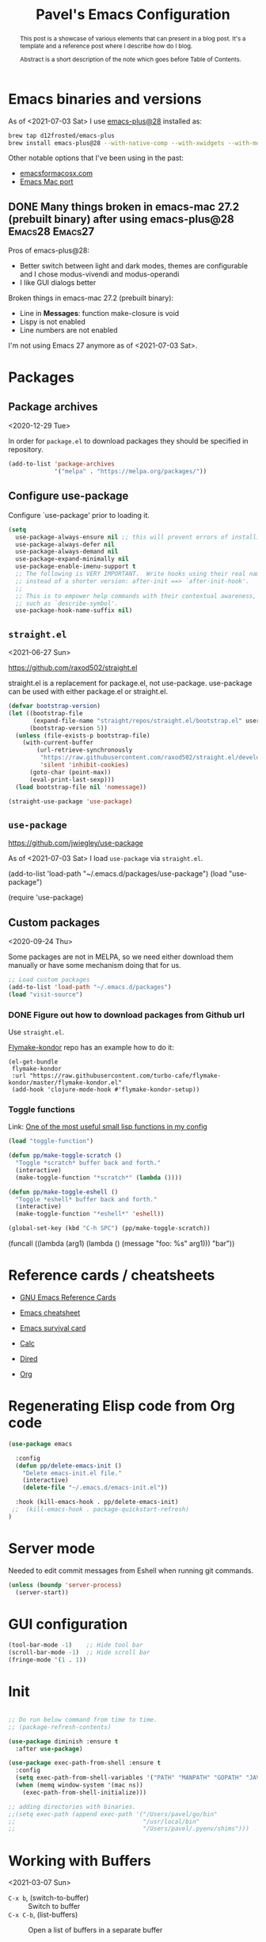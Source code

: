 #+TITLE: Pavel's Emacs Configuration
#+CATEGORY: emacs

#+begin_abstract
After trying to use many distributions I finally decided to start mine
from scratch. Initially it has started from extending [[https://github.com/freetonik/castlemacs][Castlemacs]]
distribution, then I found Protesilaos Stavrou' [[https://gitlab.com/protesilaos/dotfiles/-/blob/master/emacs/.emacs.d/][dotfiles]] and got
hooked with literate programming, to this file was born. Over time it
became my log of using Emacs.

#+end_abstract

* Emacs binaries and versions

As of <2021-07-03 Sat> I use [[https://github.com/railwaycat/homebrew-emacsmacport][emacs-plus@28]] installed as:

#+begin_src sh
brew tap d12frosted/emacs-plus
brew install emacs-plus@28 --with-native-comp --with-xwidgets --with-modern-yellow-icon
#+end_src

Other notable options that I've been using in the past:
- [[https://emacsformacosx.com][emacsformacosx.com]]
- [[https://github.com/railwaycat/homebrew-emacsmacport][Emacs Mac port]]

** DONE Many things broken in emacs-mac 27.2 (prebuilt binary) after using emacs-plus@28 :Emacs28:Emacs27:
CLOSED: [2021-07-03 Sat 20:48]
:PROPERTIES:
:EXPORT_AUTHOR: Pavel P.
:EXPORT_FILE_NAME: using-emacs-plus.html
:EXPORT_DATE: <2021-05-01 Sat>
:END:

Pros of emacs-plus@28:
+ Better switch between light and dark modes, themes are configurable
  and I chose modus-vivendi and modus-operandi
+ I like GUI dialogs better

Broken things in emacs-mac 27.2 (prebuilt binary):
- Line in *Messages*: function make-closure is void
- Lispy is not enabled
- Line numbers are not enabled

I'm not using Emacs 27 anymore as of <2021-07-03 Sat>.

* Packages
** Package archives
<2020-12-29 Tue>

In order for =package.el= to download packages they should be
specified in repository.

#+begin_src emacs-lisp
(add-to-list 'package-archives
             '("melpa" . "https://melpa.org/packages/"))
#+end_src

** Configure use-package
 Configure `use-package' prior to loading it.

#+begin_src emacs-lisp
(setq
  use-package-always-ensure nil ;; this will prevent errors of installing emacs- and js-mode- packages
  use-package-always-defer nil
  use-package-always-demand nil
  use-package-expand-minimally nil
  use-package-enable-imenu-support t
  ;; The following is VERY IMPORTANT.  Write hooks using their real name
  ;; instead of a shorter version: after-init ==> `after-init-hook'.
  ;;
  ;; This is to empower help commands with their contextual awareness,
  ;; such as `describe-symbol'.
  use-package-hook-name-suffix nil)
#+end_src

** =straight.el=
<2021-06-27 Sun>

https://github.com/raxod502/straight.el

straight.el is a replacement for package.el, not use-package.
use-package can be used with either package.el or straight.el.

#+begin_src emacs-lisp
(defvar bootstrap-version)
(let ((bootstrap-file
       (expand-file-name "straight/repos/straight.el/bootstrap.el" user-emacs-directory))
      (bootstrap-version 5))
  (unless (file-exists-p bootstrap-file)
    (with-current-buffer
        (url-retrieve-synchronously
         "https://raw.githubusercontent.com/raxod502/straight.el/develop/install.el"
         'silent 'inhibit-cookies)
      (goto-char (point-max))
      (eval-print-last-sexp)))
  (load bootstrap-file nil 'nomessage))

(straight-use-package 'use-package)
#+end_src

** =use-package=
https://github.com/jwiegley/use-package

As of <2021-07-03 Sat> I load =use-package= via =straight.el=.

#+begin_example emacs-lisp
(add-to-list 'load-path "~/.emacs.d/packages/use-package")
(load "use-package")

(require 'use-package)
#+end_example

** Custom packages
<2020-09-24 Thu>

Some packages are not in MELPA, so we need either download them
manually or have some mechanism doing that for us.

#+begin_src  emacs-lisp
;; Load custom packages
(add-to-list 'load-path "~/.emacs.d/packages")
(load "visit-source")
#+end_src

*** DONE Figure out how to download packages from Github url
CLOSED: [2020-11-28 Sat 12:41]

Use =straight.el=.


[[https://github.com/turbo-cafe/flymake-kondor][Flymake-kondor]] repo has an example how to do it:

#+begin_example
(el-get-bundle
 flymake-kondor
 :url "https://raw.githubusercontent.com/turbo-cafe/flymake-kondor/master/flymake-kondor.el"
 (add-hook 'clojure-mode-hook #'flymake-kondor-setup))
#+end_example

*** Toggle functions
Link: [[https://www.reddit.com/r/emacs/comments/l4v1ux/one_of_the_most_useful_small_lisp_functions_in_my/][One of the most useful small lisp functions in my config]]

#+begin_src emacs-lisp
(load "toggle-function")

(defun pp/make-toggle-scratch ()
  "Toggle *scratch* buffer back and forth."
  (interactive)
  (make-toggle-function "*scratch*" (lambda ())))

(defun pp/make-toggle-eshell ()
  "Toggle *eshell* buffer back and forth."
  (interactive)
  (make-toggle-function "*eshell*" 'eshell))

(global-set-key (kbd "C-h SPC") (pp/make-toggle-scratch))
#+end_src

#+begin_example emacs-lisp
(funcall ((lambda (arg1) (lambda () (message "foo: %s" arg1))) "bar"))
#+end_example

* Reference cards / cheatsheets

- [[https://www.gnu.org/software/emacs/refcards/][GNU Emacs Reference Cards]]

- [[https://www.gnu.org/software/emacs/refcards/pdf/refcard.pdf][Emacs cheatsheet]]
- [[https://www.gnu.org/software/emacs/refcards/pdf/survival.pdf][Emacs survival card]]
- [[https://www.gnu.org/software/emacs/refcards/pdf/calccard.pdf][Calc]]
- [[https://www.gnu.org/software/emacs/refcards/pdf/dired-ref.pdf][Dired]]
- [[https://www.gnu.org/software/emacs/refcards/pdf/orgcard.pdf][Org]]

* Regenerating Elisp code from Org code
#+begin_src emacs-lisp
(use-package emacs

  :config
  (defun pp/delete-emacs-init ()
    "Delete emacs-init.el file."
    (interactive)
    (delete-file "~/.emacs.d/emacs-init.el"))

  :hook (kill-emacs-hook . pp/delete-emacs-init)
 ;;  (kill-emacs-hook . package-quickstart-refresh)
)
#+end_src

* Server mode
Needed to edit commit messages from Eshell when running git commands.

#+begin_src emacs-lisp
(unless (boundp 'server-process)
  (server-start))
#+end_src
* GUI configuration
#+begin_src emacs-lisp
(tool-bar-mode -1)    ;; Hide tool bar
(scroll-bar-mode -1)  ;; Hide scroll bar
(fringe-mode '(1 . 1))
#+end_src

* Init
#+begin_src emacs-lisp

;; Do run below command from time to time.
;; (package-refresh-contents)

(use-package diminish :ensure t
  :after use-package)

(use-package exec-path-from-shell :ensure t
  :config
  (setq exec-path-from-shell-variables '("PATH" "MANPATH" "GOPATH" "JAVA_HOME" "AWS_REGION"))
  (when (memq window-system '(mac ns))
    (exec-path-from-shell-initialize)))

;; adding directories with binaries.
;;(setq exec-path (append exec-path '("/Users/pavel/go/bin"
;;                                    "/usr/local/bin"
;;                                    "/Users/pavel/.pyenv/shims")))
#+end_src

* Working with Buffers
<2021-03-07 Sun>

- =C-x b=, (switch-to-buffer) :: Switch to buffer
- =C-x C-b=, (list-buffers) :: Open a list of buffers in a separate buffer

- (consult-buffer) :: Consult interface for switching buffers
- (bufler-switch-buffer) :: Bufler interface for switching buffers

** Bufler
<2021-03-07 Sun>

by u/alphapapa.

Creates a tree-organised list of buffers, nodes are bound to projects/buffer types.

- =bufler= :: open Bufler buffer

#+begin_src emacs-lisp
(use-package bufler :ensure t)
#+end_src

** Frog Jump Buffer

#+begin_src emacs-lisp
(use-package frog-jump-buffer :ensure t
  :config
  (setq frog-jump-buffer-default-filters-capital-letters nil
       frog-menu-avy-keys (append (string-to-list "absdflkjgh")
                                  (string-to-list "qwerpoiuty")
                                  (string-to-list "zxcvmn")
                                  (string-to-list (upcase "asdflkjgh"))
                                  (string-to-list (upcase "qwerpoiuty"))
                                  (string-to-list (upcase "zxcvmnb"))
                                  (number-sequence ?, ?@))))
#+end_src

*** TODO frog-jump-buffer doesn't work in Emacs 27.1
<2021-04-30 Fri>

*** TODO =all-the-icons-ivy= prevents filters from work
https://github.com/waymondo/frog-jump-buffer/issues/23

#+begin_example emacs-lisp
(use-package all-the-icons-ivy :ensure t)
#+end_example


** Unique buffer names

#+begin_src emacs-lisp
(require 'uniquify)
(setq uniquify-buffer-name-style 'forward)
#+end_src

* Going around in a buffer
<2021-03-07 Sun>

- =C-;=, (evil-avy-goto-char) :: provide =char= that will be
  highlighted to a quick jump to a point
- =s-m=, (consult-mark) :: open a fuzzy selector to jump to a mark
- =M-r=, (move-to-window-line-top-bottom) :: moves cursor to the
  middle, then top, then bottom of the screen

** Marks
<2021-03-07 Sun>

Evil-marks are clones of vim marks, and work like this:
1. Create a mark via =m <char>=
2. Jump to a mark via =` <char>=

Emacs marks use (mark-ring), and works like this:
1. Create a mark via =C-SPC C-SPC= (or in Evil mode using =v v=) - so
   it is "start selection", "stop selection"
2. Go to previous mark using =C-u C-SPC=, or using (consult-mark), =s-m= command.

- =C-x C-SPC=, (pop-global-mark) :: Move cursor to previous marked
  position (may be in another buffer). Works if you run (isearch),
  =C-s= and moved somewhere and then you need to get back to your
  previous position.

Update <2021-04-28 Wed>: Watched a video [[https://youtu.be/Dq5UOt63Mms][Efficient Text Selection with
Emacs Key Bindings]].

#+begin_src emacs-lisp
(setq
  mark-ring-max 128
  set-mark-command-repeat-pop t)
#+end_src

Links:
- http://ergoemacs.org/emacs/emacs_jump_to_previous_position.html

** Jumping - better-jumper - disabled
<2021-03-07 Sun> <2021-06-08 Tue>

It's needed when you moved coursor to some position in the buffer
without ISearch, but using =avy=, =evil-snipe= or evil motions, like
=5j= (move 5 lines down) and want to get back to where you've been
before.

I'm trying to use [[https://github.com/gilbertw1/better-jumper][better-jumper]] to get back to previous position
after jumps.

- =s-[=, =better-jumper-jump-backward= :: jump backwards
- =s-]=, =better-jumper-jump-forward= :: jump forwards

#+begin_example emacs-lisp
;; (use-package better-jumper :ensure t
;;   :config
;;   (setq better-jumper-context 'buffer
;;         better-jumper-add-jump-behavior 'append
;;         better-jumper-max-length 16)
;;   (better-jumper-mode 1))

;https://www.reddit.com/r/emacs/comments/ntnhkc/how_i_jump_around_emacs_with_betterjumper/
(use-package better-jumper

    :custom

    ; this is the key to avoiding conflict with evils jumping stuff
    (better-jumper-use-evil-jump-advice nil)

    :config
    (better-jumper-mode 1)

    ; this lets me toggle between two points. (adapted from evil-jump-backward-swap)
    ;; (evil-define-motion better-jumper-toggle (count)
    ;;   (let ((pnt (point)))
    ;;     (better-jumper-jump-backward 1)
    ;;     (better-jumper-set-jump pnt)))

    ; this is the key here. This advice makes it so you only set a jump point
    ; if you move more than one line with whatever command you call. For example
    ; if you add this advice around evil-next-line, you will set a jump point
    ; if you do 10 j, but not if you just hit j. I did not write this code, I
    ; I found it a while back and updated it to work with better-jumper.
    (defun my-jump-advice (oldfun &rest args)
      (let ((old-pos (point)))
        (apply oldfun args)
        (when (> (abs (- (line-number-at-pos old-pos) (line-number-at-pos (point))))
                  1)
          (better-jumper-set-jump old-pos))))

    ; jump scenarios
    (advice-add 'evil-next-line :around #'my-jump-advice)
    (advice-add 'evil-previous-line :around #'my-jump-advice)
    (advice-add 'helm-swoop :around #'my-jump-advice)
    (advice-add 'evil-goto-definition :around #'my-jump-advice)
    (advice-add 'evil-goto-mark  :around #'my-jump-advice))
#+end_example

Another alternative is Evil's =evil-jump=, which is turned on in Evil
mode:

- =C-o=, (evil-jump-backward) :: jump backward
- =C-i=, (evil-jump-forward) :: jump forward

** Gumshoe: a spatial Point movement tracker
<2021-06-27 Sun> <2021-06-29 Tue>

- https://github.com/overdr0ne/gumshoe
- [[https://www.reddit.com/r/emacs/comments/o8e6om/gumshoe_follows_you_around_and_logs_your_movements/][Discussion on Reddit]]

#+begin_example emacs-lisp
(use-package gumshoe
  :straight (gumshoe :type git
                     :host github
                     :repo "Overdr0ne/gumshoe"
                     :branch "master")
  :config
  ;; The minor mode must be enabled to begin tracking
  (global-gumshoe-mode 1))
#+end_example


** Moving back
<2021-03-07 Sun>

I found this tiny helper to move back to last change, will try to use it.

- =g ;=, =goto-last-change= :: go to last change
- =g ,= :: go to last change reverse

#+begin_src emacs-lisp
(use-package goto-last-change :ensure t)
#+end_src

** Evil-Snipe - two-char jumps
<2021-03-07 Sun>

- =s= :: prompt for two chars, jumps there forward, subsequent =;=
  jumps to the next match
- =S= :: prompt for two chars, jumps there backward, subsequent =;=
  jumps to the next match

#+begin_src emacs-lisp
(use-package evil-snipe :ensure t
  :diminish evil-snipe-local-mode
  :init (evil-snipe-mode +1)
  :config (setq evil-snipe-scope 'visible))
#+end_src

** Avy - single-char jumps
<2021-03-07 Sun>

#+begin_src emacs-lisp
(use-package avy :ensure t)
#+end_src

** Isearch - searching in a buffer
<2021-06-26 Sat>

Alternatives - https://github.com/raxod502/ctrlf

* Working with windows

#+begin_src emacs-lisp
(use-package ace-window :ensure t
  :config
  (setq aw-keys '(?h ?j ?k ?l ?f ?g ?d ?s ?a)))
#+end_src

* Getting help, documentation

- =C-h=, =F1= :: open help key drawer
- =F1 v=, =describe-variable= :: Describe variable
- =F1 f=, =describe-function= :: Describe function

** Info mode
- =<backspace>= :: go back

** DONE Integrate DevDocs?
CLOSED: [2020-09-24 Thu 11:51]
:PROPERTIES:
:CREATED:  [2020-09-24 Thu 09:53]
:END:
:LOGBOOK:
CLOCK: [2020-09-24 Thu 09:15]--[2020-09-24 Thu 10:15] =>  1:00
:END:
<2020-09-24 Thu>
I've found the blog post [[https://scripter.co/accessing-devdocs-from-emacs/][Accessing Devdocs from Emacs]] which suggests
using =devdocs-lookup= package.

It's not published to MELPA, so we need to download it from Github. For now I'll do it manually using =curl=
and save to custom packages folder ~/.emacs.d/packages.

#+begin_src emacs-lisp
;; (use-package devdocs-lookup :ensure t) -- doesn't work since not on MELPA
(load "devdocs-lookup")
(devdocs-setup)
#+end_src

* Modifier keys
Control is control, and I also changed Caps Lock to Control in the
Keyboard preferences in macOS.

#+begin_src emacs-lisp
(setq
  mac-command-modifier 'super
  mac-option-modifier 'meta)
#+end_src

On <2021-04-28 Wed> I set up Leopold FC700RT keyboard, and remapped
its Command key to Option, and Option key to Command in macOS
keyboard-specific settings. But for an unknown reason, its right
option and left Meta keys became interchanged, so I simplified setup
to have both left and right command and Option keys serve as Super and
Meta respectively. Page where I read about Emacs handling of special
keys is [[https://emacs.stackexchange.com/questions/24902/for-macos-how-to-bind-left-and-right-option-keys-separately][For MacOS: how to bind left and right option keys separately?]]

** DONE How to use Fn key on Leopold FC700RT keyboard?
CLOSED: [2021-04-28 Wed 18:07]
:PROPERTIES:
:CREATED: <2021-04-28 Wed>
:END:

F1-F4 are repeat rate adjustments, F5 is WinKey lock, F6 is Previous
Track, F7 is Play/Pause, F8 is Next Track, F9-12 are Stop/Mute/Volume
Down/Volume Up. Home and End toggle between N-Key and 6-Key rollover.
That's from
http://www.leopold.co.kr/?doc=cart/item.php&it_id=1406876444.

* Tweaking usage on macOS
<2021-07-03 Sat>
Finda [[https://keminglabs.com/finda/setup/#a-note-on-fullscreen][recommends]] disabling animations.

#+begin_src emacs-lisp
(setq ns-use-native-fullscreen nil)
#+end_src

* Sane defaults

#+begin_src emacs-lisp
;; Smoother and nicer scrolling
(setq
  scroll-margin 0
  scroll-step 1
  next-line-add-newlines t
  visible-bell nil
  scroll-conservatively 10000
  scroll-preserve-screen-position t
  mouse-wheel-follow-mouse t
  mouse-wheel-scroll-amount '(1 ((shift) . 1)))

(setq-default
  auto-save-default nil    ;; Don't bother with auto save
  make-backup-files nil    ;; and backups.
  delete-by-moving-to-trash t  ;; Move file to trash instead of removing.
  indent-tabs-mode nil)        ;; Indent using spaces by default

;; Revert (update) buffers automatically when underlying files are changed externally.
(global-auto-revert-mode t)

(setq
  inhibit-startup-message t              ;; Don't show the startup message...
  inhibit-startup-screen t               ;; ... or screen
  cursor-in-non-selected-windows nil     ;; Hide the cursor in inactive windows
  ;echo-keystrokes 0.1                   ;; Show keystrokes right away, don't show the message in the scratch buffer
  initial-scratch-message nil            ;; Empty scratch buffer
  ;initial-major-mode 'org-mode           ;; Org mode by default in *scratch* buffer
  sentence-end-double-space nil          ;; Sentences should end in one space
  confirm-kill-emacs 'y-or-n-p           ;; y and n instead of yes and no when quitting
  help-window-select t                   ;; Select help window so it's easy to quit it with 'q'
  large-file-warning-threshold 10000000  ;; Warn only when opening files bigger than 10MB
  )

(fset 'yes-or-no-p 'y-or-n-p)      ; y and n instead of yes and no everywhere else
(delete-selection-mode 1)          ; Delete selected text when typing
(global-unset-key (kbd "s-p"))     ; Don't print, later =s-p= remapped to open files in the project

#+end_src

* Working with files
** Recent files
#+begin_src emacs-lisp

;; (defmacro with-suppressed-message (&rest body)
;;   "Suppress new messages temporarily in the echo area and the
;;   `*Messages*' buffer while BODY is evaluated."
;;   (declare (indent 0))
;;   (let ((message-log-max nil))
;;     `(with-temp-message (or (current-message) "") ,@body)))

;; (setq save-silently t)
;; (with-suppressed-message (recentf-save-list))

(defun pp/recentf-save-list ()
  "Save recentf list supressing message."
  (let ((inhibit-message t)) (recentf-save-list)))

(use-package recentf
  :init
  (recentf-mode 1)
  (run-at-time "5 min" 300 'pp/recentf-save-list)
  :config
  (setq
    create-lockfiles nil
    recentf-max-menu-items 20
    recentf-max-saved-items 1000))
#+end_src

*** When switching to Emacs a Warning issued "recentf mode: Non-character input-event"
<2020-12-08 Tue>
https://github.com/syl20bnr/spacemacs/issues/5554

- I added =setq create-lockfiles nil=, let's see if it helps - looks
  like not really.

** Opening files
I use =pp/visit-or-open= function, bound to =s-o= globally.

#+begin_src emacs-lisp
(defun pp/visit-or-open ()
  "Try to 'visit-source', if fail, then fallback to 'find-file'."
  (interactive)
  (or
    (visit-source)
    (call-interactively 'find-file)))
#+end_src

*** TODO Remove trailing dot from text under cursor before trying to =visit-source=

Acceptance: having cursor above ~/repos/dotfiles/emacs.d/packages.
should open the folder in Dired.

Maybe also don't take into account other Org-related markup, like
=./filename.txt=.

* Working with lists and hash-maps
#+begin_src emacs-lisp
(use-package dash :ensure t)
#+end_src

* Clipboard / Copy / Yank / Paste / Delete
<2020-11-22 Sun> <2021-06-19 Sat>

- *Shortcuts*
  - =C-y= :: yank – paste from Emacs' clipboard (without Evil)
  - =M-y= :: yank from kill ring with completion-read, Evil copies there

  - =s-x= :: cut to macOS clipboard
  - =s-c= :: copy to macOS clipboard
  - =s-v= :: paste from macOS clipboard

#+begin_src emacs-lisp
;; We need Emacs kill ring and system clipboard to be
;; independent. Simpleclip is the solution to that.
(use-package simpleclip :ensure t
  :init (simpleclip-mode 1))

(defun pp/copy-file-name-to-clipboard ()
  "Copy the current buffer file name to the clipboard."
  (interactive)
  (let ((filename (if (equal major-mode 'dired-mode)
                      default-directory
                      (file-name-nondirectory (buffer-file-name)))))
    (when filename
      (simpleclip-set-contents filename)
      (message "Copied buffer file name '%s' to the clipboard." filename))))

(defun pp/copy-file-path-to-clipboard ()
  "Copy the current buffer file path to the clipboard."
  (interactive)
  (let ((filepath (if (equal major-mode 'dired-mode)
                      default-directory
                      (buffer-file-name))))
    (when filepath
      (simpleclip-set-contents filepath)
      (message "Copied buffer file path '%s' to the clipboard." filepath))))
#+end_src

** Does paste from Emacs clipboard (copied by Evil's =y=) work in minibuffer?  :Learning:
<2021-06-19 Sat>

Yes! Use =C-y= to paste from Emacs clipboard or =s-v= to paste from
macOS clipboard.

* Calendar
<2021-04-17 Sat>

https://www.emacswiki.org/emacs/CalendarLocalization
[[https://ftp.gnu.org/old-gnu/Manuals/emacs-20.7/html_chapter/emacs_33.html][The Calendar and the Diary]]

#+begin_src emacs-lisp
(use-package calendar
  :config
  (setq calendar-week-start-day 1))
#+end_src

** DONE Figure out how to select a date from Calendar using keyboard
<2021-04-18 Sun>
CLOSED: [2021-04-18 Sun 17:04]

[[https://orgmode.org/manual/The-date_002ftime-prompt.html][Manual - 8.2.1 The date/time prompt]]

- RET :: Choose date at point in calendar.
- mouse-1 :: Select date by clicking on it.
- S-RIGHT :: One day forward.
- S-LEFT :: One day backward.
- S-DOWN :: One week forward.
- S-UP :: One week backward.
- M-S-RIGHT :: One month forward.
- M-S-LEFT :: One month backward.
- > :: Scroll calendar forward by one month.
- < :: Scroll calendar backward by one month.
- M-v :: Scroll calendar forward by 3 months.
- C-v :: Scroll calendar backward by 3 months.
- C-. :: Select today’s date63

* Working with text
** Google Translate
<2020-11-19 Thu> <2021-03-07 Sun>

- =go-translate= :: for translating word under cursor (with prompt)
- =C-n=, =C-p= :: to change language sequences when prompted

Alternative to proprietary Google Translate is https://libretranslate.com.
https://github.com/uav4geo/LibreTranslate

#+begin_src emacs-lisp
(use-package go-translate :ensure t
  :config
  (setq
   go-translate-token-current (cons 430675 2721866130)
   go-translate-local-language "ru"
   go-translate-target-language "en"
   go-translate-extra-directions '(("nl" . "en"))))
#+end_src

** Text Editing
<2021-03-07 Sun>

- =M-q=, =fill-paragraph= :: wraps long-lined paragraph at 80 points
- =M-t=, =transpose-word= :: moves word under cursor to the right,
  respecting non-word symbolñs

#+begin_src emacs-lisp
;; Delete trailing spaces and add new line in the end of a file on save.
(add-hook 'before-save-hook 'delete-trailing-whitespace)
(setq require-final-newline t)

;; Expand-region allows to gradually expand selection inside words,
;; sentences, expressions, etc.
(use-package expand-region :ensure t)

;; Move-text lines around with meta-up/down.
(use-package move-text :ensure t)
#+end_src


*** wrap-region - Wrap text, surround text, surround quotes

Update <2021-04-25 Sun>: I found this package installed, but don't
remember I was using it, checked documentation and tried to use, but
without luck, so disabling it.

#+begin_example emacs-lisp
(use-package wrap-region :ensure t)
#+end_example

** Join lines
<2020-09-24 Thu>

Usually I just use =J= (=evil-join=), but if I need to wrap each line into quote,
this is the helper function.

#+begin_src emacs-lisp
(defun pp/arrayify (start end quote)
  "Join lines from START to END, surrounding each line with QUOTE.

Source: https://news.ycombinator.com/item?id=22131815"
  (interactive "r\nMQuote: ")
  (let ((insertion
         (mapconcat
          (lambda (x) (format "%s%s%s" quote x quote))
          (split-string (buffer-substring start end)) ", ")))
    (delete-region start end)
    (insert insertion)))
#+end_src

** Wrap lines on a screen, visual line mode

#+begin_example
(visual-line-mode 1)
#+end_example

* Dired (file management)                                             :Dired:

Links:
- [[https://www.gnu.org/software/emacs/refcards/pdf/dired-ref.pdf][Dired Reference Card]]
- [[https://www.ramitmittal.com/blog/15-days-in-dired/][15 Days in Dired as a file manager]]

#+begin_src emacs-lisp
(defun pp/dired-sidebar-view-file ()
  "Open file under cursor then switch back to dired-sidebar."
  (interactive)
  (dired-sidebar-find-file)
  (dired-sidebar-jump-to-sidebar))

(defun pp/dired-hook ()
  "Hook for `dired'."
  (all-the-icons-dired-mode)
  (unless (file-remote-p default-directory)
    (auto-revert-mode)))

(use-package dired-single :ensure t)

(use-package dired
  :init
  (put 'dired-find-alternate-file 'disabled nil)
  :config
  (setq dired-dwim-target t)
  :hook (dired-mode-hook . pp/dired-hook)
  :bind (:map dired-mode-map
              (("RET" . dired-single-buffer)
               ("DEL" . dired-single-up-directory)
               ("<tab>" . other-window)
               ("s" . evil-snipe-s)
               ("S" . evil-snipe-S))))

(use-package dired-sidebar :ensure t
  :commands dired-sidebar-toggle-sidebar)

(use-package all-the-icons-dired :ensure t
  :diminish)

;(use-package treemacs :ensure t)

(use-package dired-subtree :ensure t
  :bind (:map dired-mode-map
              (("i" . dired-subtree-insert)
               ("." . dired-subtree-remove))))


#+end_src

** DONE Don't select the first item when Dired' =R=
CLOSED: [2021-06-27 Sun 12:26]
<2021-06-26 Sat> <2021-06-27 Sun>

=dired-dwim-target= makes Dired to choose another Dired' window
current directory to be automatically selected. I suspect marginalia
or consult to select the first item. After reading what Consult is
doing (providing various helper functions) I conclude it's Selectrum'
responsibility to display selection list.

Let's take a look at Selectrum. Probably [[https://github.com/raxod502/prescient.el][prescient]] makes the first item
selected.

The ability to set the "copy to" or "rename/move to" name same as the
original name is already built in.

- Initiate the copy or move (rename) in dired
- =M-n= - That will give you the current file/dir name

- General tip that applies everywhere in Emacs: Whenever you are
  hunting for a default that you think should be present, try out =M-n=
  or =M-p=. =↓= runs the command (next-history-element), so does =M-n=.

The solution was found on Gihtub in Selectrum repository by searching for =dired-dwim-target=
on issue [[https://github.com/raxod502/selectrum/issues/323#issuecomment-776097349][selectrum#323]].

#+begin_src emacs-lisp
(defun selectrum-refine-candidates-using-completions-styles-with-dots (input candidates)
  "Use INPUT to filter and highlight CANDIDATES.
Uses `completion-styles'."
  (let ((cands (prescient-filter input candidates)))
    (if (and (eq (selectrum--get-meta 'category) 'file)
             (string-empty-p input))
        (cons "./" cands)
      cands)))

(setq selectrum-refine-candidates-function #'selectrum-refine-candidates-using-completions-styles-with-dots)

#+end_src


* Undo and redo
#+begin_src emacs-lisp
;; Linear undo and redo.
(use-package undo-tree :ensure t
  :diminish undo-tree-mode
  :init
  (progn
    (global-undo-tree-mode)
    (setq undo-tree-history-directory-alist '(("." . "~/.emacs.d/tmp/undo"))
          undo-tree-auto-save-history nil
          undo-tree-visualizer-timestamps t
          undo-tree-visualizer-diff t
          undo-tree-limit 1000000)
    (setq-default undo-limit 1000000)))

#+end_src

* Visuals
#+begin_src emacs-lisp
(use-package highlight-indent-guides :ensure t
  :config
  (setq highlight-indent-guides-method 'character))

(global-hl-line-mode -1)

(use-package all-the-icons :ensure t)

(use-package rainbow-mode :ensure t)
#+end_src

* Mode line, mode-line, Status Bar
<2021-03-19 Fri> <2021-06-20 Sun>

[[http://ergoemacs.org/emacs/modernization_mode_line.html][Xah Lee's post on Mode line.]]

#+begin_src emacs-lisp
(use-package smart-mode-line :ensure t
  :config
  (setq sml/theme 'light
        ; sml/name-width 40
        ; sml/mode-width 'full
        sml/no-confirm-load-theme t
        ; sml/not-modified-char " "
        ; sml/numbers-separator ""
        sml/replacer-regexp-list '(("^~/Developer/src/github.com/FindHotel/" ":FH:")
                                   ("^~/Documents/Projects/Blog/" ":B:")
                                   ("^~/Documents/" ":Doc:")))
  (sml/setup))

;; (use-package mood-line
;;   :config
;;     (mood-line-mode 1))

;; (use-package doom-modeline
;;   :ensure t
;;   :init (doom-modeline-mode 1)
;;   :config
;;   (setq doom-modeline-minor-modes nil
;;         doom-modeline-height 0 ;; uses actual height of chars
;;         doom-modeline-bar-width 1
;;         doom-modeline-enable-word-count t
;;         doom-modeline-buffer-encoding nil))

;; (use-package ns-auto-titlebar
;;  :config
 ;;   (when (eq system-type 'darwin) (ns-auto-titlebar-mode)))

(setq-default echo-bell-background "Gray")
(load "echo-bell")
(echo-bell-mode)


(defun pp/hide-mode-line ()
  "Hide mode line for the current buffer.

See URL `https://www.emacswiki.org/emacs/HideModeLine'."
  (interactive)
  (setq mode-line-format nil))
#+end_src

#+begin_example emacs-lisp
(message mode-name)
(message mode-line-modes)
#+end_example

** Rich minority - disable minor-mode indicators in modeline

#+begin_src emacs-lisp
(use-package rich-minority :ensure t)

(setq rm-blacklist
        (format
         "^ \\(%s\\)$"
         (mapconcat
          #'identity
          '(
            "\\$"             ;; rich-minority itself
            "WE"
            "Ind"             ;; org-indent-mode
            "ElDoc"           ;; Emacs Lisp documentation
            "fix"             ;; eslintd-fix-mode
            "s3ed"
            "better-jumper"
            "be"              ;; beginend
            )
          "\\|")))
#+end_src

*** Cooperation with smart-mode-line
<2021-04-23 Fri>

I got this line in *Messages* during startup:

#+begin_quote
You don’t need to activate rich-minority-mode if you’re using smart-mode-line
#+end_quote

So, I will disable rich-minority package for now.

** mode-line resets when locally
For some reason mode-line turns to contain only buffer name
after some time, probably some package/mode sets it.
The example below resets it to default original value.

I was suspecting that this happens when I open a Go file, probably
something with go-mode-hook.

Can't reproduce on a fresh opened Emacs.

Now I suspect eglot.

#+begin_example emacs-lisp
(describe-variable 'mode-line-format)

(setq-default mode-line-format
  '("%e" mode-line-front-space
    mode-line-mule-info mode-line-client mode-line-modified
    mode-line-remote mode-line-frame-identification
    mode-line-buffer-identification " " mode-line-position
    evil-mode-line-tag (vc-mode vc-mode)
    "  " mode-line-modes mode-line-misc-info mode-line-end-spaces))
#+end_example

#+begin_src emacs-lisp
(defun pp/reset-mode-line-format ()
  "Klll local variable mode-line-format resetting it to the global value."
  (interactive)
  (kill-local-variable 'mode-line-format))

(defun pp/toggle-hide-mode-line ()
  "Toggle mode-line visibility in current buffer.
Source: https://gist.github.com/rnkn/a522429ed7e784ae091b8760f416ecf8"
  (interactive)
  (if mode-line-format
      (setq-local mode-line-format nil)
    (kill-local-variable 'mode-line-format)))
#+end_src

* Font                                                                 :Font:

#+begin_src emacs-lisp
(defun pp/set-font (font size)
  "Use FONT with SIZE if it's present in the system."
 (when (member font (font-family-list))
  (set-face-attribute 'default nil :font (format "%s %d" font size))))

;; (pp/set-font "JetBrains Mono" 12)
(pp/set-font "PragmataPro" 14)
;; (pp/set-font "Iosevka" 14)
#+end_src

* Color themes
#+begin_src emacs-lisp
(defun pp/disable-all-themes ()
  "Disable all custom enabled themes.
Found on http://www.greghendershott.com/2017/02/emacs-themes.html."
  (interactive)
  (mapc #'disable-theme custom-enabled-themes))

(defun pp/load-theme (theme)
  "Load THEME as current theme."
  (interactive "stheme: ")
  (pp/disable-all-themes)
  (load-theme theme t)
  (pp/set-font "PragmataPro" 14)
  ;(pp/set-font "Iosevka" 14)
)

(setq-default line-spacing 2)

;; (use-package ayu-theme :ensure t)
;; (use-package solarized-theme)
;; (use-package doom-themes)
;; (use-package ample-theme :ensure t)
;; (use-package quasi-monochrome-theme :ensure t)
;; (use-package monochrome-theme :ensure t)
(use-package modus-themes :ensure t)
(use-package faff-theme :ensure t)
;; (use-package horizon-theme :ensure t)

;; 256 colors in term
(use-package eterm-256color
  :hook (term-mode-hook . eterm-256color-mode))

(blink-cursor-mode 0) ;; disable blinking cursor
#+end_src

#+begin_example emacs-lisp
;; light themes
(pp/load-theme 'leuven)
(pp/load-theme 'tsdh-light)
(pp/load-theme 'monochrome-bright)
(progn
  (setq modus-operandi-theme-no-mixed-fonts t)
  (pp/load-theme 'modus-operandi))
(pp/load-theme 'whiteboard)

;; sepia themes
(pp/load-theme 'faff)

;; dark themes
(pp/load-theme 'ayu-dark)
(pp/load-theme 'wombat)
(pp/load-theme 'tsdh-dark)
(pp/load-theme 'ayu-grey)
(pp/load-theme 'monochrome)
(pp/load-theme 'quasi-monochrome)
(progn
  (setq modus-vivendi-theme-no-mixed-fonts t)
  (pp/load-theme 'modus-vivendi))
(pp/load-theme 'ample)
(pp/load-theme 'ample-flat)
#+end_example

#+begin_example emacs-lisp
(setq-default
 header-line-format
 (list
  "  "
  '(:eval (let ((name (buffer-name)))
            (cond ((not buffer-file-truename)
                   (propertize name 'face 'bold))
                  ((equal name (file-name-nondirectory buffer-file-truename))
                   (concat (propertize
                            (f-filename buffer-file-truename)
                            'face 'bold)
                           " "
                           (f-dirname buffer-file-truename)
                           "/…"))
                  (t
                   (concat (propertize name 'face 'bold)
                           " "
                           buffer-file-truename)))))

  ;; Right aligned
  '(:eval (let* ((right-text (format-mode-line mode-name)))
            (concat (propertize
                     " " 'display
                     `((space :align-to (- (+ right right-fringe right-margin)
                                           ,(+ 3 (string-width right-text))))))
                    right-text)))))
#+end_example

** Faff theme changed highlighting of Org headers

On [2020-11-26 Thu] in the commit [[https://github.com/WJCFerguson/emacs-faff-theme/commit/8bf375a218cb242fa6fad9804001f213bc2f9d56][8bf375a]] in faff theme the

** Switch between dark and light mode in macOS
<2020-12-12 Sat>

[[https://github.com/d12frosted/homebrew-emacs-plus#system-appearance-change][System appearance change]] in Emacs Plus.

=emacs-mac-port= does have this built-in
[[https://github.com/d12frosted/homebrew-emacs-plus][emacs-plus]] allows to add hook on changing system appearance

#+begin_src emacs-lisp
(defun pp/apply-appearance (appearance)
  "Load theme, taking current system APPEARANCE into consideration.

Works only in emacs-plus."
  (mapc #'disable-theme custom-enabled-themes)
  (pcase appearance
    ('light (progn (setq modus-operandi-theme-no-mixed-fonts t)
                   (load-theme 'modus-operandi t)))
    ('dark (progn (setq modus-vivendi-theme-no-mixed-fonts t)
                   (load-theme 'modus-vivendi t))))
  (pp/set-font "PragmataPro" 14))

(add-hook 'ns-system-appearance-change-functions #'pp/apply-appearance)
#+end_src

#+begin_example emacs-lisp
(pp/apply-appearance 'dark)
(pp/apply-appearance 'light)
#+end_example

* Line numbers

#+begin_src emacs-lisp
(defun pp/line-numbers-on ()
  "Turn on showing line numbers."
  (interactive)
  (setq display-line-numbers 'relative))

(defun pp/line-numbers-off ()
  "Turn on showing line numbers."
  (interactive)
  (setq display-line-numbers nil))

(add-hook 'text-mode-hook #'pp/line-numbers-on)
(add-hook 'prog-mode-hook #'pp/line-numbers-on)
(add-hook 'org-mode-hook #'pp/line-numbers-off)
#+end_src

* Keybindings                                                   :Keybindings:

I found it works better if all the keybindings defined in a single
subtree instead of being configured in =use-package= import. The main
reason is that I can review them and find those I forget about and
either try using them or eventually remove entirely.

I use =general.el= package for managing keybindings.

- =C-h k= :: describe keybiding
- =C-h m= :: describe mode, contains keybindings defined by given major mode

#+begin_src emacs-lisp
;; Use ESC as universal get me out of here command
(define-key key-translation-map (kbd "ESC") (kbd "C-g"))

(use-package which-key :ensure t
  :diminish which-key-mode
  :config
    (which-key-mode)
    (which-key-setup-side-window-bottom)
    ;;(which-key-setup-side-window-right-bottom)
    (setq which-key-sort-order 'which-key-key-order-alpha
          which-key-idle-delay 0.5))

(use-package general :ensure t)

(general-define-key
 "§" 'other-window
 "s-s" 'save-buffer
 "s-S" 'write-file        ;; save as
 "s-a" 'mark-whole-buffer ;; select all
 "s-z" 'undo-tree-undo
 "s-Z" 'undo-tree-redo
 "s-;" 'comment-line
 "s-." 'company-complete

 ;; windows
 "s-q" 'ace-window
 "s-1" 'delete-other-windows
 "s-2" 'split-window-below
 "s-3" 'split-window-right
 "s-w" 'delete-window

 ;; going around
 "s-[" 'better-jumper-jump-backward
 "s-]" 'better-jumper-jump-forward
 "<s-backspace>" 'goto-last-change
 "s-j" 'previous-buffer
 "s-k" 'next-buffer
 "s-b" 'frog-jump-buffer
 "s-m" 'consult-mark
 "C-;" 'avy-goto-char
 "s-e" 'pp/open-in-eww

 ;; searching
 ; "C-s" 'isearch-forward   ;; this is the default
 "C-S-s" 'isearch-forward-symbol-at-point
 ; "C-r" 'isearch-backward  ;; this is the default
 "C-l" 'consult-line
 "s-l" 'pp/consult-line-symbol-at-point
 "s-r" 'consult-recent-file
 "s-o" 'pp/visit-or-open
 "s-p" 'project-find-file
 "s-f" 'pp/consult-ripgrep ;; fuzzy search in the current project
 "C-z" 'repeat   ;; https://www.reddit.com/r/emacs/comments/nlmff5/what_do_people_use_cz_for/

 "s-t" (pp/make-toggle-eshell)
 "s-g" 'magit-status

 ;"M-x" 'execute-extended-command ;; this is the default

 ;; function keys
 ; "<f1>" - standard Emacs keybinding for help subcommand
 "<f2>" 'dired-sidebar-toggle-sidebar
 "<f3>" 'ace-window
 "<f4>" (pp/make-toggle-scratch)

 "<f5>" 'deadgrep
 "<f6>" (lambda () (interactive) (push-mark))
 "<f7>" 'goto-last-change
 "<f8>" 'repeat

 "<f9>" 'execute-extended-command
 ;"<f10>" - standard macOS keybinding for opening top menu
 ;"<f11>" - standard macOS keybinding for showing Desktop, can't rebind it
 "<f12>" 'eval-last-sexp

 ;; text manipulation
 "s-'" 'er/expand-region
 "s-\\" 'er/contract-region
 "<M-up>" 'move-text-up
 "<M-down>" 'move-text-down)

(general-define-key
 :states '(normal)
 "C-k" 'evil-scroll-up
 "C-z" 'repeat
 "C-j" 'evil-scroll-down
 "C-f" 'deadgrep
 "C-r" 'isearch-backward)

(general-define-key :states '(normal) :prefix "SPC"
  "SPC" (pp/make-toggle-scratch)
  "[" 'flymake-goto-prev-error
  "]" 'flymake-goto-next-error
  "a" 'org-agenda
  "d" 'projectile-find-dir
  "f" 'fundamental-mode
  "n" 'deft ; mnemonics - notes
  "p" 'project-switch-project
  "t" 'projectile-test-project
  "v" 'visual-line-mode
  "w" 'widen
  ; "1" 'pp/switch-to-scratch-buffer
  ; "2" 'lispy-arglist-inline
  ; "," 'org-insert-structure-template   ;; never used it
  ; "k" 'kill-this-buffer   ;; use =C-x k= instead
  ; "e" (pp/make-toggle-eshell)   ;; use =s-t= instead
)

(general-define-key
 :states '(visual)
 :prefix "C-c"
 "t" 'go-translate-popup-current)

; https://www.reddit.com/r/emacs/comments/nlmff5/what_do_people_use_cz_for/gzmy6yl/
; Sequences consisting of C-c and a letter (either upper or lower
; case) are reserved for users; they are the only sequences reserved
; for users, so do not block them.
(general-define-key
 :prefix "C-c"
 "b" 'bury-buffer       ;; bury
 "l" 'lispy-mode        ;; lispy
 "f" 'deadgrep          ;; find
 "d" 'dired-jump        ;; dired in the current buffer directory
 "h" 'highlight-symbol  ;; highlight
)

(general-define-key
 :prefix "C-c"
 :keymaps 'org-mode-map
 "s" 'org-narrow-to-subtree
 "c" 'pp/org-created-today
 "u" 'pp/org-updated-today)

(general-define-key
 :prefix "C-x"
 "C-o" 'find-file
 "b" 'consult-buffer ; default 'switch-to-buffer
)

(general-define-key
 :states '(visual)
 "SPC" 'er/expand-region
 "DEL" 'er/contract-region)

(general-define-key
 :states '(insert)
 "C-a" 'beginning-of-line
 "C-e" 'end-of-line
 "C-n" 'next-line
 "C-p" 'previous-line)
#+end_src

** Commenting/uncommenting

- =M-;=, =comment-dwim= :: in Command mode will add comment to the end
  of line, in Visual mode will comment the whole line. =dwim= = do what I mean.
- =C-x C-;=, =s-;=, =comment-line= :: will comment the whole line, but
  works strange in Org Babel

Good description in http://ergoemacs.org/misc/emacs_comment-line_vs_comment-dwim.html.

** Key-chords
<2021-04-24 Sat>

Documentation is in the package source code.

Update <2021-04-25 Sun>: Alghout the package looks to be useful, I
started to see noticable lag while typing, so I disabled it and
configured F13-F15 keys for the initial commands I configured as
chords.

#+begin_example emacs-lisp
(use-package key-chord :ensure t :defer t
  :config
  (setq key-chord-two-keys-delay 0.06)
  (key-chord-define-global "jk" 'execute-extended-command)
  (key-chord-define-global "df" 'deadgrep)
  (key-chord-define-global "xe" 'eval-last-sexp)
  (key-chord-mode -1))
#+end_example

** DONE general.el - how to define keybidings for a mode?
CLOSED: [2021-06-19 Sat 13:14]
:PROPERTIES:
:CREATED:  <2021-06-19 Sat>
:END:

Use =:keymaps=:

#+begin_example emacs-lisp

(general-define-key
 :prefix "C-c"
 :keymaps 'org-mode-map
 "s" 'org-narrow-to-subtree
 "c" 'pp/org-created-today
 "u" 'pp/org-updated-today)
#+end_example


* Evil mode - vim keybindings                                          :Evil:
<2021-03-07 Sun>

Evil is a minor mode implementing semantic navigation mode, like in vim. Other notable semantic
modes are compared on [[https://github.com/jyp/boon][Boon's README]].

#+begin_src emacs-lisp
(use-package evil
  ;; :init (setq evil-want-C-u-scroll t)  ;; I'm using C-u as universal argument instead.
  :config
  (evil-set-undo-system 'undo-tree) ;; Evil made undo-tree optional, I'm setting it back here. Source: https://github.com/syl20bnr/spacemacs/issues/14036
  (evil-mode 1))

(use-package evil-surround :ensure t
  :config
  (global-evil-surround-mode 1))
#+end_src

Notable differences from vim:
- =C-u= is a universal argument in Emacs (changes the following
  command), in vim it's "scroll up a screen, PageUp". I bound =C-k= to
  =evil-scroll-up= for those purposes.

Links:
- [[https://wikemacs.org/index.php/Evil#Enter_an_emacs_mode_in_a_given_state][Enter an Emacs mode in a given state]]

* Window management
#+begin_src emacs-lisp
(setq
   split-height-threshold 80
   split-width-threshold 160)
#+end_src

* Project management                                                :Project:
<2021-06-15 Tue>

#+begin_src emacs-lisp
(use-package projectile :ensure t
  :config
    (setq projectile-git-submodule-command "")
    (setq projectile-mode-line-function '(lambda () (format " #%s" (projectile-project-name))))
    (projectile-mode +1))

(defun pp/project-try-explicit (dir)
  "Find a super-directory of DIR containing a root file."
  (locate-dominating-file dir ".project"))

(defmethod project-root ((project string))
  project)

(add-hook 'project-find-functions #'pp/project-try-explicit)
#+end_src

* Improving M-x (=execute-extended-command=)
#+begin_src emacs-lisp
(use-package smex :ensure t)
#+end_src

* Selectrum, Marginalia, Consult for completion
<2020-12-20 Sun> <2021-01-14 Thu>

Replaces Ivy+Counsel.

** Selectrum

https://github.com/raxod502/selectrum

Incremental narrowing in Emacs.

#+begin_src emacs-lisp
(use-package selectrum :ensure t
  :init (selectrum-mode))

(use-package selectrum-prescient :ensure t
  :init (selectrum-prescient-mode +1))

;; (use-package completing-read-xref
;;   :straight (completing-read-xref :type git :host github :repo "travitch/completing-read-xref.el")
;;   :commands (completing-read-xref-show-xrefs completing-read-xref-show-xrefs)
;;   :init (setq xref-show-definitions-function 'completing-read-xref-show-defs))
#+end_src

** Prescient - Frecency-based candidate sorting, also offers filtering

#+begin_src emacs-lisp
(use-package prescient :ensure t
  :config
  (prescient-persist-mode +1))
#+end_src

** Marginalia - additional information on completion
<2021-01-04 Mon>

Author - github/minad (the same author as for Consult and Affe
packages).

https://github.com/minad/marginalia

#+begin_src emacs-lisp
(use-package marginalia :ensure t
  :init
  (marginalia-mode)
  (setq marginalia-annotators '(marginalia-annotators-heavy marginalia-annotators-light)
        marginalia-truncate-width 300
        marginalia-separator-threshold 3000
        marginalia-margin-threshold 135))
#+end_src

*** TODO Fix wrong indentation in =M-x= when Emacs frame is full-screen on 27" display
<2021-01-13 Wed>

Can't make it working on both 27" display and on MacBook display.

#+begin_example emacs-lisp
(progn
  (marginalia-mode -1)
  (setq marginalia-truncate-width 300
        marginalia-separator-threshold 3000
        marginalia-margin-threshold 165)
  (marginalia-mode))
#+end_example

** Consult

https://github.com/minad/consult

Consult provides various practical commands based on the Emacs
completion function completing-read, which allows to quickly select an
item from a list of candidates with completion.

[[https://github.com/minad/consult/blob/923a34330207ed868b6388acf0f432ae989f1427/README.org#use-package-example][Example of extended configuration]] with many standard keybindings
rebinded to consult functions.

#+begin_src emacs-lisp
(use-package consult :ensure t
  :config
  (setq consult-preview-key (list (kbd "<down>")
                                  (kbd "<up>")
                                  (kbd "`")
                                  (kbd "\\"))
        consult-find-command "fd --color=never --full-path ARG OPTS"))

;(use-package icomplete-vertical :ensure t
;  :init (icomplete-vertical-mode))

(defun pp/consult-line-symbol-at-point ()
  "Start consult-line search with symbol at point"
  (interactive)
  (consult-line (thing-at-point 'symbol)))

(defun pp/consult-ripgrep ()
  "Launch ripgrep in the current project root."
  (interactive)
  (consult-ripgrep (project-root (project-current))))
#+end_src

*** DONE Consult is broken after upgrade
<2021-01-14 Thu>

- =consult-selectrum= is not longer exists, bundled inside consult,
  but it not symlinked when installing with straight.

#+begin_quote
Error in post-command-hook (selectrum--minibuffer-post-command-hook):
(wrong-type-argument number-or-marker-p nil)


Error in post-command-hook (icomplete-post-command-hook):
(wrong-type-argument number-or-marker-p nil)
#+end_quote

*** DONE Configure =consult-preview-key=
<2021-04-18 Sun>

* git                                                             :git:magit:

- =C-c C-a= :: when on a patch file, apply hunk at point

#+begin_src emacs-lisp
(use-package magit :ensure t
  :config
  (setq magit-diff-refine-hunk 't)
  :hook (magit-mode-hook . turn-off-evil-snipe-override-mode))

(use-package git-gutter :ensure t
  :diminish
  :init (global-git-gutter-mode 't)
  :config
    (custom-set-variables
      '(git-gutter:modified-sign "~") ;; two space
      '(git-gutter:added-sign "+")    ;; multiple character is OK
      '(git-gutter:deleted-sign "-"))
    (set-face-background 'git-gutter:modified "purple")   ;; background color
    (set-face-background 'git-gutter:added "green")
    (set-face-background 'git-gutter:deleted "red")
    (set-face-foreground 'git-gutter:added "white")
    (set-face-foreground 'git-gutter:deleted "white"))
#+end_src

** magit-todos - show TODO items from the repo
#+begin_src emacs-lisp
(use-package magit-todos :ensure t
  :config
  (setq magit-todos-exclude-globs '("*.map" "node_modules" "public"))
  (magit-todos-mode))
#+end_src

** Forge - interface that powers magit

#+begin_src emacs-lisp
(use-package forge :ensure t
  :after magit)

(use-package ghub :ensure t
  :after magit)
#+end_src

#+begin_example emacs-lisp
(forge-pull)
(ghub-request "GET" "/user")
#+end_example

* Code completion

[[https://emacs.stackexchange.com/questions/10837/how-to-make-company-mode-be-case-sensitive-on-plain-text][Preserve case in Company's suggestions]]

#+begin_src emacs-lisp
(use-package company :ensure t
  :diminish
  :config
  (setq company-dabbrev-downcase nil)
  :hook (prog-mode-hook . company-mode))
#+end_src

* Org-mode                                                          :OrgMode:
- [[https://www.gnu.org/software/emacs/refcards/pdf/orgcard.pdf][Org Reference Card]]
- [[https://orgmode.org/guide/Hyperlinks.html][Hyperlinks]]
- [[https://orgmode.org/manual/The-date_002ftime-prompt.html][Date and time prompts (by =C-c .=)]]

- =C-c .= :: open caledar to insert date
- =C-c C-l=, (org-insert-link) :: if on url - uses it and prompts for description. [[https://orgmode.org/manual/Handling-Links.html#Handling-Links][Docs]]
- =C-c C-o= :: Open link at point
- (org-clock-in), =C-c C-x TAB= :: Start timer for a given task
- (outline-hide-other) :: useful to fold all headings
- =C-u TAB= :: change folding globally

#+begin_example emacs-lisp
(describe-variable 'org-version)

(setq
   browse-url-browser-function 'browse-url-default-browser
   ;; browse-url-browser-function 'eww-browse-url
)
#+end_example


#+begin_src emacs-lisp
(use-package org
  :config
  (setq
   org-startup-indented t
   org-src-tab-acts-natively t
   org-src-preserve-indentation t
   org-src-fontify-natively t
   org-log-into-drawer t
   org-log-done 'time
   org-export-backends '(html md)
   org-support-shift-select t
   org-directory "~/Documents/Notes"
   org-agenda-files '("~/Documents/Notes/pavel.org"
                      "~/Documents/Projects/Blog/Pavels-Emacs-Configuration.org"
                      "~/Documents/Projects/Blog/All.org"
                      "~/Documents/FindHotel/fh.org")))

(use-package org-bullets :ensure t
  :hook (org-mode-hook . org-bullets-mode))
#+end_src

** Org-babel, Babel, Org Babel                                    :OrgBabel:
<2020-11-23 Mon> <2020-12-06 Sun>

Babel enables literate programming in Org Mode.

- =<s-TAB= :: start source block
- =<e-TAB= :: start example block
- =C-c C-c= :: execute block
- =C-c '= :: edit this block in a separate buffer

The =noweb= feature of babel allows us to expand references to other code blocks within a code block.

#+begin_src emacs-lisp
(setq-default org-confirm-babel-evaluate nil)
(setq org-babel-python-command "python3")
(use-package ob-restclient :ensure t) ;; support restclient in org-babel

(org-babel-do-load-languages
 'org-babel-load-languages
 '(
   (calc . t)
   (clojure . t)
   (emacs-lisp . t)
   (ledger . t)
   (plantuml . t)
   (python . t)
   (restclient . t)
   (shell . t)
))
#+end_src

*** Setup org-mode-babel for sql files
- Should be able to run SQL in Snowflake
- Well, at least formatting

*** DONE Setup org-mode-babel for shell
CLOSED: [2020-09-21 Mon 23:02]

#+begin_src sh
ls ~
#+end_src

#+RESULTS:
| Applications  |
| Desktop       |
| DockerDesktop |
| Documents     |
| Downloads     |
| Library       |
| Movies        |
| Music         |
| Pictures      |
| Projects      |
| Public        |
| fh            |
| go            |
| repos         |

*** Setup org-mode-babel for clojure

#+begin_src clojure
(+ 2 3)

(defn foo [x] x)
#+end_src

*** Example blocks

#+begin_src shell :eval yes :results verbatim :cache yes
printf "Please wait (this can take a while)...\n"
sleep 5
printf "Done!\n"
#+end_src

#+RESULTS:
: Please wait (this can take a while)...
: Done!

*** TODO Try ob-async
Asynchronous src_block execution for org-babel
https://github.com/astahlman/ob-async

*** How to insert source code block?
<2020-01-24 Fri>

https://emacs.stackexchange.com/a/19946

- In Org Mode prior to 9.2 :: Insert =<s= and press =TAB=
- After 9.2 :: =C-c C-,=

After upgrading to Emacs 27.1 =<s= and =<e= expansions stopped
working, the new shortcut is =C-c C-,= To get =<s= and =<e= working,
[[https://emacs.stackexchange.com/a/46992][this answer]] on SO suggests using the following snippet.

#+begin_src emacs-lisp
(require 'org-tempo)
; (add-to-list 'org-modules 'org-tempo)
#+end_src

but for some reason it didn't work for me, so I stick with =C-c C-,=
and also bind it to =SPC ,= in Evil Normal mode. As of
[2020-11-23 Mon] =<s= works again.

** Priorities
Mapping of Org priorities to Eisenhauer Matrix:
|               | Urgent | Not Urgent |
|---------------+--------+------------|
| Important     | #A     | #B         |
| Not Important |        | #C         |


By default, Org mode supports three priorities: ‘A’, ‘B’, and ‘C’. ‘A’
is the highest priority. An entry without a cookie is treated as
equivalent if it had priority ‘B’. Priorities make a difference only
for sorting in the agenda (see Weekly/daily agenda).

[[https://orgmode.org/manual/Priorities.html][Priorities]]

** Org-agenda, Ora Agenda                                        :OrgAgenda:
:PROPERTIES:
:CATEGORY: til
:CREATED:  [2020-10-05 Mon 09:38]
:END:
<2020-10-05 Mon>

To setup category either add =#+CATEGORY= to the file or use
=CATEGORY= property of an item. To setup a property use
=org-set-property=.
*** DONE How to split agenda vertically?
CLOSED: [2020-01-24 Fri 14:04]
:LOGBOOK:
- State "DONE"       from              [2020-01-24 Fri 14:04]
:END:
<2020-01-24 Fri>

There is such configuration from Castlemacs which did that damage:
#+begin_example elisp
;; This is rather radical, but saves from a lot of pain in the ass.
;; When split is automatic, always split windows vertically
(setq split-height-threshold 0)
(setq split-width-threshold nil)
#+end_example

https://emacs.stackexchange.com/questions/39034/prefer-vertical-splits-over-horizontal-ones
https://www.gnu.org/software/emacs/manual/html_node/eintr/See-variable-current-value.html

*** TODO u/alphapapa published org-super-agenda package to bring it to the next level
<2020-11-22 Sun>
https://github.com/alphapapa/org-super-agenda
https://www.reddit.com/r/emacs/comments/jy87i3/ann_orgsuperagenda_12_released/

*** TODO Write a function to add current buffer to org-agenda-files


** Org-table
<2021-03-09 Tue>

- =C-c |=, =(org-table-create-or-convert-from-region)= :: copy-paste
  HTML table, insert and run this to convert to Org table

** org-make-toc - create Table of Contents
<2021-03-09 Tue>

#+begin_src emacs-lisp
(use-package org-make-toc :ensure t
  :hook (org-mode-hook . org-make-toc-mode))
#+end_src

** TODO [#C] Check Org-QL, a query language for Org files            :OrgQL:
https://github.com/alphapapa/org-ql

** DONE How to automatically add creation metadata timestamp to Org-mode entry?
CLOSED: [2020-09-24 Thu 09:51]
:PROPERTIES:
:CREATED:  [2020-09-24 Thu 09:50]
:END:
<2020-09-24 Thu>

Links:
- https://orgmode.org/manual/Creating-Timestamps.html
- https://stackoverflow.com/questions/12262220/add-created-date-property-to-todos-in-org-mode

Use =org-expiry-insert-created= function.

#+begin_example emacs-lisp
(load "org-expiry")
(setq
  org-expiry-created-property-name "CREATED" ; Name of property when an item is created
  org-expiry-inactive-timestamps   t         ; Don't have everything in the agenda view
)
#+end_example

** DONE Saving of fh.org (272K) takes significant time
CLOSED: [2020-11-13 Fri 23:25]
<2020-11-01 Sun>

The problem was in =undo-tree= mode which overtime grew significant
amount of undo changes.

** Full-width inline displaying images
<2021-03-01 Mon>

When I enable inline images using =M-x org-toggle-inline-images=, they
often are very wide and go beyond the width of the buffer. How to make
them fit to the width of the buffer?

#+begin_src emacs-lisp
(setq-default org-image-actual-width 720) ; half of MacBook's 1440 width
#+end_src

** Multi-line strings in tables
<2021-05-23 Sun>

** DONE Find out how to efficiently insert CREATED/UPDATED properties
CLOSED: [2021-06-19 Sat 12:45]
:PROPERTIES:
:UPDATED:  <2021-06-19 Sat>
:END:

- [x] Write an elisp function?

- [[https://emacs.stackexchange.com/questions/7250/in-org-mode-how-to-insert-timestamp-with-todays-date][Related SO question]]

- [ ] Maybe create a shortcut in Org-mode? How to?
  Need shortcuts for an org-mode, probably using =C-c <char>=

#+begin_src emacs-lisp
(defun pp/org-created-today ()
  "Set CREATED property to the current subtree to today."
  (interactive)
  (org-set-property
   "CREATED"
   (format-time-string
    (org-time-stamp-format) (current-time))))

(defun pp/org-updated-today ()
  "Set UPDATED property to the current subtree to today."
  (interactive)
  (org-set-property
   "UPDATED"
   (format-time-string
    (org-time-stamp-format) (current-time))))
#+end_src


** TODO What's the meaning of bracked ratios? Like [4/23]         :Learning:
:PROPERTIES:
:CREATED:  <2021-06-19 Sat>
:END:

https://orgmode.org/worg/org-tutorials/org4beginners.html


** TODO Learn the recommended way to use tags
:PROPERTIES:
:CREATED:  <2021-06-19 Sat>
:END:

https://orgmode.org/worg/org-tutorials/org4beginners.html

Tags are supposed to support GTD flow, probably I'm using them wrong
all the way.

- =C-c C-c= :: add tag

* Outline-mode - folding and unfolding in Org-mode style

#+begin_src emacs-lisp

;; (use-package outshine :ensure t) - way too complex

;; (use-package outline-magic :ensure t) - use org-cycle instead
;;  :config (setq-default outline-promotion-headings '("# * " "# ** " "# *** ")))

(setq-default outline-regexp "[*#]+")

(use-package emacs
  :config
  (defun pp/outline-minor-mode-hook ()
    (general-define-key
     :keymaps 'local
     "<tab>" 'org-cycle
     "M-p" 'outline-previous-heading
     "M-n" 'outline-next-heading))
  (add-hook 'outline-minor-mode-hook #'pp/outline-minor-mode-hook))
#+end_src

#+begin_example emacs-lisp
(describe-variable 'outline-promotion-headings)
#+end_example

* Eshell                                                             :Eshell:

*Links*
- [[https://ambrevar.xyz/emacs-eshell/][Eshell as a main shell]]
- [[https://www.masteringemacs.org/article/complete-guide-mastering-eshell][Mastering Eshell]]

#+begin_src emacs-lisp

(defun pp/eshell-prompt-function ()
  "Eshell prompt function."
  (format "%s\nλ " (abbreviate-file-name (eshell/pwd))))

(use-package eshell
  :config
  (setq-default eshell-history-size 100000
                eshell-prompt-regexp "^λ "
                eshell-prompt-function #'pp/eshell-prompt-function))

(defun pp/eshell-mode-hook ()
  "Eshell mode hook."
  (require 'eshell-z))

(use-package eshell-z :ensure t
  :hook (eshell-mode-hook . pp/eshell-mode-hook))

(defun pp/eshell-new ()
  "Open a new instance of eshell."
  (interactive)
  (eshell 'N))

(defalias 'ff 'find-file)
(defalias 'ffo 'find-file-other-window)
#+end_src

#+begin_example emacs-lisp

;; syntax highlighting slows down eshell, so I don't use it anymore
(use-package eshell-syntax-highlighting :ensure t
  :after esh-mode
  :config
  ;; Disable in all Eshell buffers by default.
  (eshell-syntax-highlighting-global-mode -1))

  (eshell-syntax-highlighting-global-mode -1)

  (eshell-syntax-highlighting-global-mode +1)
#+end_example

** How to open a file in emacs?

#+begin_src sh
find-file filename # => (find-file "filename")
#+end_src

** Setting environment variables

#+begin_src emacs-lisp
(setenv "SNOWSQL_ACCOUNT" "some-value.eu-west-1")
#+end_src

** DONE How to redirect command output to a buffer?
CLOSED: [2021-06-20 Sun 11:26]

Link:
- [[https://www.emacswiki.org/emacs/EshellRedirection][Eshell Redirection]]

It's like this:

#+begin_src sh
date > #<buffer *scratch*>
#+end_src


* restclient, major mode for sending HTTP requests
Although now I try to use Babashka instead.

Another alternative - Elisp package https://github.com/tkf/emacs-request.

#+begin_src emacs-lisp
(use-package restclient :ensure t
  :mode (("\\.http\\'" . restclient-mode)))


;(load "restclient-jq") - haven't manage to make it working, using Clojure instead for dealing with JSON
#+end_src

* AnyBar, show circle indicator in macOS menu
#+begin_example emacs-lisp
(use-package anybar :ensure t)
#+end_example

* DeadGrep - Searching in multiple files / project             :ack:rg:deadgrep:

grep / ripgrep / ag / ack / pt

- =M-n=, =M-p= :: move to next/previous file
- =n=, =C-n=, =C-p= :: move to next/previous line
- =g= :: refresh search
- =o= :: open matched file on matched line
- =v= :: view matched file on matched line (keeping focus in Deadgrep buffer)

#+begin_src emacs-lisp
(defun pp/deadgrep-view-file ()
  "View result under cursor in other window."
  (interactive)
  (deadgrep-visit-result-other-window)
  (other-window 1))

(use-package deadgrep :ensure t
  :config
  (setq deadgrep-executable "rg")
  :bind (:map deadgrep-mode-map
              ("v" . pp/deadgrep-view-file)))
;; TODO: maybe setup next-error-follow-minor-mode as a hook?



#+end_src

** TODO Figure out why =rg= produces no results in Babel, but =ack= works fine
:PROPERTIES:
:CREATED:  <2021-06-06 Sun>
:END:

** DONE Make sorting by filename
CLOSED: [2021-06-06 Sun 12:46]
<2021-06-06 Sun>

#+begin_src emacs-lisp
(defun deadgrep--arguments (search-term search-type case context)
  "Return a list of command line arguments that we can execute in a shell
to obtain ripgrep results."
  (let (args)
    (push "--sort=path" args)  ; this line is added to original code
    (push "--color=ansi" args)
    (push "--line-number" args)
    (push "--no-heading" args)
    (push "--no-column" args)
    (push "--with-filename" args)

    (cond
     ((eq search-type 'string)
      (push "--fixed-strings" args))
     ((eq search-type 'words)
      (push "--fixed-strings" args)
      (push "--word-regexp" args))
     ((eq search-type 'regexp))
     (t
      (error "Unknown search type: %s" search-type)))

    (cond
     ((eq case 'smart)
      (push "--smart-case" args))
     ((eq case 'sensitive)
      (push "--case-sensitive" args))
     ((eq case 'ignore)
      (push "--ignore-case" args))
     (t
      (error "Unknown case: %s" case)))

    (cond
     ((eq deadgrep--file-type 'all))
     ((eq (car-safe deadgrep--file-type) 'type)
      (push (format "--type=%s" (cdr deadgrep--file-type)) args))
     ((eq (car-safe deadgrep--file-type) 'glob)
      (push (format "--type-add=custom:%s" (cdr deadgrep--file-type)) args)
      (push "--type=custom" args))
     (t
      (error "Unknown file-type: %S" deadgrep--file-type)))

    (when context
      (push (format "--before-context=%s" (car context)) args)
      (push (format "--after-context=%s" (cdr context)) args))

    (push "--" args)
    (push search-term args)
    (push "." args)

    (nreverse args)))

#+end_src

* Formatting code
<2021-03-22 Mon>

#+begin_src emacs-lisp
(use-package format-all :ensure t)
#+end_src

** Built-in keybindings for working with S-expressions   :lisp:
<2021-04-25 Sun>
- =C-M-f=, (forward-sexp) :: forward
- =C-M-b=, (backward-sexp) :: backward
- =C-M-n=, (forward-list) :: next
- =C-M-p=, (backward-list) :: previous
- =C-M-u=, (backward-up-list) :: up
- =C-M-d=, (down-list) :: down
- =C-M-k=, (kill-sexp) :: kill balanced expression forward
- =C-M-SPC=, (mark-sexp) :: Put the mark at the end of the sexp
- =C-M-e=, (end-of-defun) :: End of defun - go to the next line of current top-level sexp
- =C-M-a=, (beginning-of-defun) :: Beginning of defun - go to the beginning of the first line of current top-level sexp

** Lispy - working with lisp s-expressions   :lisp:
Useful keybindings in Lispy:
- =S=, =lispy-stringify= :: turn s-expr to string, useful fur turning JSON to string
- =C-u "=, =lispy-quotes= :: when inside quote string - unquote

- =[=, =]= :: goto previous/next parenthesis

- =C-8= :: lispy-parens-down

- =C-2=, =SPC-2=, =lispy-arglist-inline= :: C-2 doesn't work, so I bound it to =SPC-2=

- =G=, =special-lispy-goto-local= :: go to local def
- =M-.= :: go to symbol definition

- =d= :: go to other side of sexp

- =C-,= :: lispy-kill-at-point
- =m= :: mark current sexp, alternative to evil's =%=

Avy-based movements, work in a current sexp
- =a= :: starts avy to go to symbol and mark it
- =H= :: starts avy to replace symbol

[[https://github.com/r-darwish/.emacs.site.d/blob/8e565d29b50724dbe9cf973f4acd2faf526bccc5/config.el#L26][Example configuration with keybindings.]]

#+begin_src emacs-lisp
(defun pp/lispy-mode-hook ()
  "Turn on lispy, turn off evil-mode locally."
  (interactive)
  (lispy-mode 1))

(use-package lispy :ensure t
  :hook ((emacs-lisp-mode-hook . pp/lispy-mode-hook)
         (clojure-mode-hook . pp/lispy-mode-hook))
  :config (setq lispy-compat '(edebug cider)))
#+end_src
** Dealing with pairs - smartparens
Turning off smartparens to not interact with lispy.

#+begin_src emacs-lisp

;;(use-package smartparens :ensure t
;;  :diminish
;;  :config
;;    (smartparens-global-mode))

;; smartparens
;; "<s-down>" 'sp-down-sexp
;; "<s-up>" 'sp-up-sexp

#+end_src

** TODO Setup sql formatting

Mandatory:
- =format-all-buffer= should be able to invoke it
- Need to process multiple SQL statements in a file
- Static binary (go?), so no python dependencies
- Good defaults

Nice to have:
- Should understand templating (highly unlekely)

* Colors in compilation buffers
#+begin_src emacs-lisp

(add-hook 'compilation-mode-hook 'ansi-color-for-comint-mode-on)
(add-to-list 'comint-output-filter-functions 'ansi-color-process-output)

(defun pp/colorize-buffer ()
  "Replace ANSI color sequences with actual colors in current buffer.
Source: https://lists.gnu.org/archive/html/help-gnu-emacs/2013-10/msg00229.html"
  (interactive)
  (read-only-mode -1)
  (ansi-color-apply-on-region (point-min) (point-max))
  (read-only-mode +1))

(add-hook 'compilation-filter-hook 'pp/colorize-buffer)


#+end_src

* Language Server Protocol, LSP
#+begin_src emacs-lisp
(use-package eglot :ensure t :commands eglot)

(use-package dumb-jump :ensure t)  ;; go to definition
#+end_src

* Error checking
Two main packages providing minor mode for error checks:

- flymake :: built-in into Emacs
- flycheck :: competitor that gained lots of popularity recently

** Flymake

I found this configuration in [[https://github.com/turbo-cafe/flymake-kondor][flymake-kondor]]'s README:
#+begin_src emacs-lisp
(use-package flymake
  :hook (prog-mode . (lambda () (flymake-mode t)))
  :config (remove-hook 'flymake-diagnostic-functions #'flymake-proc-legacy-flymake))
#+end_src

** Flycheck
#+begin_src emacs-lisp
;;(use-package flycheck
;;  :init (global-flycheck-mode))
;; (use-package flymake-easy)
#+end_src

* Elisp                                                               :Elisp:lisp:
:PROPERTIES:
:UPDATED:  <2021-06-19 Sat>
:END:

- [[http://ergoemacs.org/emacs/inline_doc.html][Doc String Markup]]

#+begin_src emacs-lisp
(use-package rainbow-delimiters :ensure t
 ; :hook (prog-mode-hook . rainbow-delimiters-mode)
)

(show-paren-mode)

(use-package elisp-format :commands elisp-format-region)

(use-package paredit :ensure t
  :diminish)

(add-hook 'emacs-lisp-mode-hook 'flymake-mode)

#+end_src

- Libraries for programming :: https://github.com/emacs-tw/awesome-emacs#programming

** Dash - A modern list api for Emacs
https://github.com/magnars/dash.el

#+begin_src emacs-lisp
(use-package dash :ensure t)
#+end_src

#+begin_example emacs-lisp
(-map (lambda (n) (* n n)) '(1 2 3 4))
#+end_example

** S - working with strings
https://github.com/magnars/s.el

#+begin_src emacs-lisp
(use-package s :ensure t)
#+end_src

#+begin_example emacs-lisp
(s-join "," '("asdf" "qwer" "fdsa"))

(s-split-words "fooBar")
#+end_example

** HT - working with HashTables
<2021-01-05 Tue>


#+begin_src emacs-lisp
(use-package ht :ensure t)
#+end_src

#+begin_example emacs-lisp
(let ((example (ht ("Foo" "Bar")
                   ("a" "b"))))
  (s-join "&" (-map (lambda (kv) (s-join "=" kv))
                    (ht-items example))))
#+end_example

** Example using Elisp
<2021-01-05 Tue>

#+begin_example emacs-lisp

(json-encode
 (list :requests
  (let ((params (list (ht ("hitsPerPage" "1")
                            ("filters" "origin:IND AND anchorId:place-432123"))
                        (ht ("hitsPerPage" "1")
                            ("filters" "visitorId:pavel"))
                        (ht ("hitsPerPage" "1")
                            ("filters" "userAgent:googlebot"))))
        (req (lambda (p)
               (ht (:indexName "prod_banapi_v1")
                   (:params (url-hexify-string
                             (s-join "&" (-map (lambda (kv) (s-join "=" kv))
                                               (ht-items p)))))))))
    (-map req params))))


(object :foo :bar)

(json-encode (ht (:hitsPerPage "1")
                 (:filters "userAgent:googlebot")))


(json-serialize '(:foo 1 :qwer 2))

(json-encode '(:requests (list 1 2 3 4)))

(json-encode '(:requests (list ) :foo :bar (3 4)))


(let* ((plus-one (lambda (n) (+ n 1)))
       (plus-two (lambda (x) (funcall plus-one (funcall plus-one x)))))
  (funcall plus-two 3))


(lexical-let*
    ((plus-one (lambda (n) (+ n 1)))
     (plus-two (lambda (x) (plus-one (plus-one x)))))
  (plus-two 3))


(let* ((y 1)
      (z y))
  (list y z))


(json-encode
 (list :requests
  (let ((params (list (ht (:hitsPerPage "1")
                          (:filters "origin:IND AND anchorId:hotel-12346"))
                      (ht (:hitsPerPage "1")
                          (:filters "visitorId:pasha"))))
        (req (lambda (p)
               (ht (:indexName "prod_banapi_v1")
                   (:params (url-encode-url
                             (s-join "&" (-map (lambda (kv) (s-join "=" kv))
                                               (ht-items p)))))))))
    (-map req params))))


(ht (:foo :bar)
    (:fo1 :bar)
    (:fo2 :bar)
    (:fo3 :bar))


#+end_example

* Go programming language, Golang
#+begin_src emacs-lisp
(defun pp/go-mode-hook ()
  "Hook for 'go-mode'."
  (add-hook 'before-save-hook 'gofmt-before-save)
  (setq
     tab-width 4
     indent-tabs-mode 1)
  ;; (flymake-mode)
  (general-define-key
     :states '(normal)
     :prefix "g"
     "d" 'xref-find-definitions
     "h" 'godoc-at-point))

(use-package go-mode
  :config
  (setq-default
    gofmt-command "goimports"
    ;; gofmt-args (list "-s")
    )
  :hook (go-mode-hook . pp/go-mode-hook))

(use-package gotest :ensure t
  :config
  (setq-default go-test-args "-timeout 30s"))
#+end_src

** DONE Fix "variable binding depth exceeds max-specpdl-size" error
<2021-04-16 Fri> <2021-04-17 Sat>

[[https://www.reddit.com/r/emacs/comments/9jp9zt/anyone_know_what_variable_binding_depth_exceeds/][Discussion on Reddit]]

As I know, its gopls returning a huge list of vendored path when
importing a big package (like AWS SDK or Google Cloud SDK).

#+begin_src emacs-lisp
(setq max-specpdl-size 16000) ; after setting to 13000 eglot starts lagging
#+end_src

** Eglot throws to *Messages* that Diagnostics contains extra fields
<2021-04-17 Sat>

[[https://github.com/joaotavora/eglot/issues/628][Issue eglot#628 on Github]]

I added manually :codeDescription and :tags, recompiled file, then it was gone.

#+begin_example diff
-(Diagnostic (:range :message) (:severity :code :source :relatedInformation))
+(Diagnostic (:range :message) (:severity :code :source :relatedInformation :codeDescription :tags))
#+end_example

* Terraform

Since somewhere in November 2020 resource names started showing in
pink, which I can't distinguish on any background, so I change it to
be the same as resource type.

#+begin_src emacs-lisp
(use-package terraform-mode :ensure t
  :config (setq terraform--resource-name-face 'terraform--resource-type-face)
  :hook (terraform-mode-hook . terraform-format-on-save-mode))
#+end_src

* Makefile

#+begin_src emacs-lisp
(use-package emacs
  :config
  (defun pp/makefile-mode-hook ()
    "Hook for Makefiles."
    (setq tab-width 4))

  :hook
  (makefile-mode-hook . pp/makefile-mode-hook))
#+end_src

* JSON
#+begin_src emacs-lisp
(defun pp/json-mode-hook ()
  (setq
     tab-width 2
     js-indent-level 2
     indent-tabs-mode nil))

(use-package json-mode :ensure t
  :hook (json-mode-hook . pp/json-mode-hook))
#+end_src

Related:
- https://github.com/p-baleine/jq.el

** Validating if JSON is valid
<2021-01-12 Tue>

#+begin_src emacs-lisp
(defun pp/selection-valid-json? (beg end)
  "Validates selection from BEG to END to be a valid JSON."
  (interactive "r")
  (json-read-from-string (buffer-substring-no-properties beg end)))
#+end_src

#+begin_example emacs-lisp
(json-read-from-string "{\"a\": 1}")
#+end_example
** TODO Try json-pointer
<2021-01-05 Tue>
https://github.com/syohex/emacs-json-pointer

* YAML
#+begin_src emacs-lisp
(use-package yaml-mode :ensure t)
#+end_src

* Ledger, double-entry plain text accounting system
<2021-04-18 Sun>
#+begin_src emacs-lisp
(use-package ledger-mode :ensure t)
#+end_src

Manual to use ledger from Org-mode.

#+name balance-in-eur
#+begin_src ledger :cmdline -s -f ~/Documents/Notes/ledger.txt bal Assets Liabilities -X EUR --depth 2
; comment
#+end_src

* Clojure                                                           :Clojure:

#+begin_src emacs-lisp
(use-package clojure-mode :ensure t
  :config
  (setq clojure-align-forms-automatically t))

(require 'ob-clojure) ;; enable clojure in org-babel
#+end_src

** How to develop in Clojure (CIDER)

CIDER Docs: https://docs.cider.mx/cider/index.html

- =cider-eval-defun-at-point= (=C-c C-c=) :: on S-exp will evaluate
  outer S-exp, both in Evil Normal and Insert modes

- =cider-eval-last-sexp= (=C-c C-e=) :: having cursor after S-exp will
  evaluate previous one, sometimes doesn't work as expected in Evil
  Normal mode, use Insert mode instead

- =cider-clojuredocs= (=C-c C-d C-c=) :: open documentation from
  ClojureDocs. Default search term is that under cursor


Keybindings in Inspector:

- =l= :: go to previous page
- =RET= :: inspect
- =TAB= :: go to next inspectable item
- =S-TAB= :: go to previous inspectable item

#+begin_src emacs-lisp
(use-package cider :ensure t)
#+end_src
** Using Reveal with CIDER
<2021-06-08 Tue>

vlaaad.reveal.nrepl/middleware

#+begin_src sh
/opt/homebrew/bin/clojure -Sdeps '{:deps {nrepl/nrepl {:mvn/version "0.8.3"} cider/cider-nrepl {:mvn/version "0.26.0"}} :aliases {:cider/nrepl {:main-opts ["-m" "nrepl.cmdline" "--middleware" "[vlaaad.reveal.nrepl/middleware cider.nrepl/cider-middleware]"]}}}' -M:cider/nrepl
#+end_src


** inf-clojure
https://github.com/clojure-emacs/inf-clojure

#+begin_src emacs-lisp
(use-package inf-clojure :ensure t)
#+end_src

** Useful helper functions
#+begin_src clojure
;; change current namespace
(in-ns 'hello.cruel-world)

(filter #(clojure.string/includes? % "json")
        (map str (all-ns)))

(filter #(and
          (not (clojure.string/includes? % "cider"))
          (not (clojure.string/includes? % "nrepl"))
          (not (clojure.string/includes? % "clojure")))
        (map str (all-ns)))

(filter #(complement (or (map
clojure.string/includes? ["cider" "nrepl" "clojure"]))
        (map str (all-ns)))
#+end_src

** Linter - clj-kondo

#+begin_src emacs-lisp
(use-package flymake-quickdef :ensure t)

(use-package flymake-kondor :ensure t
  :hook (clojure-mode-hook . flymake-kondor-setup))
#+end_src

#+begin_example emacs-lisp
(executable-find "clj-kondo")
#+end_example

** ClojureScript
*** TODO Try re-jump for re-frame
https://github.com/oliyh/re-jump.el/blob/master/re-jump.el

** 4Clojure
<2020-09-23 Wed> <2020-11-28 Sat>

#+begin_src emacs-lisp
(use-package 4clojure :ensure t)

(defun endless/4clojure-check-and-proceed ()
  "Check the answer and show the next question if it worked."
  (interactive)
  (unless
      (save-excursion
        ;; Find last sexp (the answer).
        (goto-char (point-max))
        (forward-sexp -1)
        ;; Check the answer.
        (cl-letf ((answer
                   (buffer-substring (point) (point-max)))
                  ;; Preserve buffer contents, in case you failed.
                  ((buffer-string)))
          (goto-char (point-min))
          (while (search-forward "__" nil t)
            (replace-match answer))
          (string-match "failed." (4clojure-check-answers))))
    (4clojure-next-question)))
#+end_src

* JavaScript

#+begin_src emacs-lisp
(defun pp/js-mode-hook ()
  "Hook for 'js-mode'."
  (setq
     tab-width 2
     indent-tabs-mode nil)
  (flymake-mode))

(use-package js-mode
  :hook (js-mode-hook . pp/js-mode-hook)
  :config
  (setq js-indent-level 2))
#+end_src

* TypeScript
#+begin_src emacs-lisp
(use-package typescript-mode :ensure t
  :config
  (setq typescript-indent-level 2))

(use-package tide :ensure t
  :config
  (setq tide-format-options
        (list :insertSpaceAfterFunctionKeywordForAnonymousFunctions t
              :placeOpenBraceOnNewLineForFunctions nil)))
#+end_src

* Scala
#+begin_src emacs-lisp
(defun pp/scala-mode-hook ()
  "Hook for 'scala-mode'."
  (general-define-key :states '(normal) :prefix "g"
    "h" 'eglot-help-at-point))

(use-package scala-mode :ensure t
  :mode "\\.s\\(cala\\|bt\\)$"
  :hook (scala-mode-hook . pp/scala-mode-hook))

;; Enable sbt mode for executing sbt commands
(use-package sbt-mode
  :commands (sbt-start sbt-command)
  :config
  ;; WORKAROUND: https://github.com/ensime/emacs-sbt-mode/issues/31
  ;; allows using SPACE when in the minibuffer
  (substitute-key-definition
   'minibuffer-complete-word
   'self-insert-command
   minibuffer-local-completion-map)
   ;; sbt-supershell kills sbt-mode:  https://github.com/hvesalai/emacs-sbt-mode/issues/152
   (setq sbt:program-options '("-Dsbt.supershell=false")))
#+end_src

* Highlighting
#+begin_src emacs-lisp

(defun pp/highlight-symbol-hook ()
  "Hook for highlighting symbols."
  (highlight-symbol-nav-mode)
  (highlight-symbol "TODO:")
  (highlight-symbol "FIXME:"))

(use-package highlight-symbol :ensure t
  :hook ((prog-mode-hook . pp/highlight-symbol-hook)
         (text-mode-hook . pp/highlight-symbol-hook)
         (org-mode-hook . pp/highlight-symbol-hook))
  :config
  (setq
     highlight-symbol-colors
       (quote
         ("light goldenrod" "deep sky blue" "light coral" "chocolate" "orange" "red" "orange red"))
     highlight-symbol-foreground-color "black"))
#+end_src

** Color identifiers mode
Don't remember what's this.

#+begin_example emacs-lisp
(use-package color-identifiers-mode :ensure t)
#+end_example

* Random helper functions
#+begin_src emacs-lisp
(defun pp/switch-to-scratch-buffer ()
  "Switch to *scratch* buffer."
  (interactive)
  (switch-to-buffer "*scratch*"))
#+end_src

* Network utilities in Emacs

#+begin_example emacs-lisp

(telnet "ya.ru" 80)

(ping "ya.ru")

(telnet "inbucket.nyancat.gcp.in-gr.ru" 443)

#+end_example

* Open browser from Emacs

#+begin_example emacs-lisp
(start-process "" nil "open" "http://clojure.org")

(xwidget-webkit-browse-url "http://clojure.org")
#+end_example

* Blogging
:LOGBOOK:
CLOCK: [2021-04-19 Mon 12:32]--[2021-04-19 Mon 13:52] =>  1:20
:END:
<2020-09-27 Sun>

How to run a blog from Emacs with minimum overhead efforts.

Options I considered:

** Weblorg - A Static HTML Generator for Emacs and Org-Mode
<2021-02-07 Sun> <2021-06-13 Sun>

- [[https://www.reddit.com/r/emacs/comments/l9ohho/weblorg_a_static_html_generator_for_emacs_orgmode/][Announcement on Reddit]]
- Website :: [[https://emacs.love/weblorg/][emacs.love/weblorg]]

#+begin_src emacs-lisp
(use-package weblorg :ensure t)
#+end_src

** LazyBlorg - Python-powered opinionated site generator

Used on https://karl-voit.at website containing thousands of postings.

I tried to use it and it's difficult to setup for my own use.

** Use org-html-export and run exports manually

Check How-do-I-blog.org file for details.

#+begin_src emacs-lisp
(defun pp/export-to-blog ()
  "Converts current Org buffer to html and moves it to blog sources folder."
  (interactive)
  (let ((filename (org-html-export-to-html)))
    (rename-file filename "~/Documents/Projects/velppa.github.io/" t)))
#+end_src

This approach works fine, but it has certain limitations:

- Each post should live in it's own org file
- Hard to setup styling, toolbar, footer and references to common
  pages

*** Example post generated with =org-html-export=                    :blog:
:PROPERTIES:
:EXPORT_HTML_HEAD: <link rel="stylesheet" type="text/css" href="org.css"/>
:EXPORT_AUTHOR: Pavel P.
:EXPORT_FILE_NAME: example-blog-post.html
:EXPORT_DATE: <2021-05-01 Sat>
:EXPORT_OPTIONS: toc:nil num:3 H:4 ^:nil pri:t
:END:

#+begin_abstract
This post is a showcase of various elements that can present in a blog
post. It's a template and a reference post where I describe how do I
blog.

Abstract is a short description of the note which goes before Table of
Contents.
#+end_abstract

#+TOC: headlines 2

**** Exporting a post to an html

Post can be a separate org document or a subtree in an org document.
For example, I plan to export Emacs-related posts from my Emacs
configuration.

Some text inside section one.

Text can be organised in paragraphs.

To export an note, add needed properties and run (org-export-dispatch)
using =C-c C-e C-s h o=.

**** Section two

Source code block:

#+begin_src calc
2 + 3 + 4
#+end_src

#+RESULTS:
: 9

**** Section three

Let's add some quote:

#+begin_quote
E = m * c^2
---
Albert Einstein
#+end_quote







** Maybe write my own static site generator?
<2021-04-24 Sat>

- Powered by OrgMode, add a tag :blog: on a subtree and manually run M-x command
- Templating based on [[https://clarete.li/templatel/][templatel]] package


* Notes
** Deft - a package for dealing with text notes
<2020-11-22 Sun>

Similar to ideas of Notational Velocity (and Wiki) to have a plain
list of notes allowing quickly filtering and searching for them.

However, there are some caveats of using Deft:

- =deft-auto-save-interval= is by default set to 1, which triggers
  autosaving the current buffer every 1 second. Since I also have
  removing trailing whitespaces on save enabled, that setting were
  actually preventing from writing any text, cutting spaces.
  Setting it to 0 solves the problem, really insane default value.

#+begin_src emacs-lisp
(use-package deft :ensure t
  :config
  (setq
   deft-auto-save-interval 0
   deft-extensions '("org")
   deft-default-extension "org"
   deft-use-filename-as-title nil
   deft-use-filter-string-for-filename t
   deft-org-mode-title-prefix t
   deft-file-naming-rules
   '((noslash . "-")
     (nospace . "-")
     (case-fn . capitalize))
   deft-directory "/Users/pavel/Documents/Projects/Blog"))
#+end_src

When creating a new file using =deft-new-file= and above configuration
it uses deft filter value for the title and filename. The problem is
that I rarely use Deft' filtering, but instead use =C-s= to run
Swiper. So, here is a custom function for creating a new note, which
prompts for a string, sets Deft filter to it and creates new file in
Deft directory.


#+begin_src emacs-lisp
(defun pp/deft-new-file (title)
  "Create new note with provided TITLE using Deft."
  (interactive "sTitle for a new note: ")
  (deft-filter title t)
  (deft-new-file))
#+end_src

*** NotDeft
Spin-off of Deft for searching in a set of folders and use Deft-inspired UI.

https://tero.hasu.is/notdeft/

** Smart Notes / Slip-Box / ZettelKasten

That topic gained lots of popularity in Summer 2020, including several
posts on HN and Reddit, in particular ZettelDeft package that uses
Deft as file manager and creates backlinks between notes. I tried to
use it and found too complicated for my needs, so decided not use it
for now.

#+begin_src emacs-lisp
;; (use-package zetteldeft
;;   :after deft
;;   :config
;;     (zetteldeft-set-classic-keybindings))
#+end_src

* Recording video
<2020-09-22 Tue>
https://macreports.com/record-face-screen-mac/

* Jet - transforms between JSON, EDN and Transit
<2020-09-21 Mon>
#+begin_src  emacs-lisp
(defun pp/jet-edn-prettify ()
  "Prettyfy selection of buffer using jet."
  (interactive)
  (shell-command-on-region
   (region-beginning)
   (region-end)
   "jet --pretty --edn-reader-opts '{:default tagged-literal}'"
   (current-buffer)
   t
   "*jet error buffer*"
   t))

(defun pp/jet-edn-to-json ()
  "Prettyfy selection of buffer using jet."
  (interactive)
  (shell-command-on-region
   (region-beginning)
   (region-end)
   "jet --pretty --from edn --to json"
   (current-buffer)
   t
   "*jet error buffer*"
   t))

(defun pp/jet-json-to-edn ()
  "Prettyfy selection of buffer using jet."
  (interactive)
  (shell-command-on-region
   (region-beginning)
   (region-end)
   "jet --pretty --from json --to edn --keywordize '#((if (str/includes? % \" \") str keyword) %)'"
   (current-buffer)
   t
   "*jet error buffer*"
   t))
#+end_src

* Command log mode - record keystrokes
:PROPERTIES:
:UPDATED:  <2021-06-19 Sat>
:END:
<2020-09-22 Tue>

Although the mode looks useful, it sets the =C-c <char>= keybinding
which is reserved for the user, so I unset it here. There's an
[[https://github.com/lewang/command-log-mode/issues/4][command-line-mode#4]] opened for that.

#+begin_src emacs-lisp
(use-package command-log-mode :ensure t
:config
 (global-unset-key
   (kbd command-log-mode-key-binding-open-log)))
#+end_src

* Collaborative editing, Floobits, Live Share

#+begin_src emacs-lisp
(use-package floobits :ensure t :defer t)
#+end_src

* Packages to try someday
- Productivity tips :: https://news.ycombinator.com/item?id=22129636
- Literate Devops ::
  http://howardism.org/Technical/Emacs/literate-devops.html
  Discussion: https://news.ycombinator.com/item?id=16559004
- Purpose :: Manage Windows and Buffers According to Purposes
  https://github.com/bmag/emacs-purpose

* Trying packages

#+begin_src emacs-lisp
(use-package try :ensure t)
#+end_src

* Reading from s3 using =sqlc= tool
<2020-11-18 Wed>

#+begin_src emacs-lisp
(defun pp/sqlc (url)
  "Run sql command with provided URL and other options."
  (interactive "sURL for sqlc: ")
  (let* ((out-buffer-name (first (split-string url)))
         (err-buffer-name "*sqlc errors*")
         (out-buffer (get-buffer-create out-buffer-name))
         (err-buffer (get-buffer-create err-buffer-name)))
    (with-current-buffer out-buffer (erase-buffer))
    (with-current-buffer err-buffer (erase-buffer))
    (shell-command (format "sqlc -f %s" url) out-buffer err-buffer-name)))
#+end_src

* Typing response
<2020-11-22 Sun> <2021-01-13 Wed>

Sometimes I feel that typing feedback in Emacs is really slow, like
visually noticable lag when I press the button and a character appears
on the screen.

It is particularly noticable when opened on 27" display. Turning from
Org-mode to Fundamental mode doesn't make huge difference.

There's no problem on MacBook Pro M1 which I use nowadays.

* Emacs-webkit - using Safari from Emacs
<2020-11-22 Sun> <2021-06-20 Sun>

[[https://www.reddit.com/r/emacs/comments/jyowe0/introducing_emacswebkit_a_successor_to/][Announcement on Reddit]]

#+begin_quote
emacs-webkit requires at least Emacs 28
#+end_quote

#+begin_example emacs-lisp
(add-to-list 'load-path "~/.emacs.d/packages/emacs-webkit")
(require 'webkit)
(global-set-key (kbd "C-c w") 'webkit) ;; Bind to whatever global key binding you want if you want
(require 'webkit-ace) ;; If you want link hinting
(require 'webkit-dark) ;; If you want to use the simple dark mode
#+end_example

On <2021-07-03 Sat> I compiled emacs-plus@28 using =--with-xwidgets=,
what does it mean to using with Safari?

* TODO How to explicitly record the mental stack?
<2020-11-22 Sun>
https://www.reddit.com/r/emacs/comments/jxvm1h/how_to_explicitly_record_the_mental_stack/

* Opening file in External App
<2021-03-20 Sat>

#+begin_src emacs-lisp
(defun xah-open-in-external-app (&optional @fname)
  "Open the current file or dired marked files in external app.
The app is chosen from your OS's preference.

When called in emacs lisp, if @fname is given, open that.

URL `http://ergoemacs.org/emacs/emacs_dired_open_file_in_ext_apps.html'
Version 2019-11-04"
  (interactive)
  (let* (
         ($file-list
          (if @fname
              (progn (list @fname))
            (if (string-equal major-mode "dired-mode")
                (dired-get-marked-files)
              (list (buffer-file-name)))))
         ($do-it-p (if (<= (length $file-list) 5)
                       t
                     (y-or-n-p "Open more than 5 files? "))))
    (when $do-it-p
      (cond
       ((string-equal system-type "windows-nt")
        (mapc
         (lambda ($fpath)
           (w32-shell-execute "open" $fpath)) $file-list))
       ((string-equal system-type "darwin")
        (mapc
         (lambda ($fpath)
           (shell-command
            (concat "open " (shell-quote-argument $fpath))))  $file-list))
       ((string-equal system-type "gnu/linux")
        (mapc
         (lambda ($fpath) (let ((process-connection-type nil))
                            (start-process "" nil "xdg-open" $fpath))) $file-list))))))
#+end_src
* PlantUML for creating diagrams
<2021-02-18 Thu>
Link: https://github.com/skuro/plantuml-mode

#+begin_src emacs-lisp
(use-package plantuml-mode :ensure t
  :config
  (setq org-plantuml-jar-path "/usr/local/lib/plantuml.jar"
        plantuml-default-exec-mode 'jar)
  (org-display-inline-images))
#+end_src

The below function is from [[https://gist.github.com/rpl/547521][planuml_helpers.el]] file:

#+begin_src emacs-lisp
(defun pp/plantuml-render-buffer ()
  "Render current buffer in planuml, saves to the buffer's directory."
  (interactive)
  (message "PLANTUML Start rendering")
  (shell-command (concat "java -jar /usr/local/lib/plantuml.jar "
                         buffer-file-name))
  (message (concat "PLANTUML Rendered:  " (buffer-name))))
#+end_src

** Examples
*** Sequence diagram
#+begin_example plantuml :file sample-sequence.png
Bob ->x Alice
Bob -> Alice
Bob ->> Alice
Bob -\ Alice
Bob \\- Alice
Bob //-- Alice

Bob ->o Alice
Bob o\\-- Alice

Bob <-> Alice
Bob <->o Alice


Alice -> Bob: Authentication Request

alt successful case

    Bob -> Alice: Authentication Accepted

else some kind of failure

    Bob -> Alice: Authentication Failure
    group My own label
    Alice -> Log : Log attack start
        loop 1000 times
            Alice -> Bob: DNS Attack
        end
    Alice -> Log : Log attack end
    end

else Another type of failure

   Bob -> Alice: Please repeat

end

Alice->Bob : hello
note left: this is a first note

Bob->Alice : ok
note right: this is another note

Bob->Bob : I am thinking
note left
a note
can also be defined
on several lines
end note


Alice -> Bob: Authentication Request
...
Bob --> Alice: Authentication Response
...5 minutes later...
Bob --> Alice: Good Bye !

#+end_example

#+RESULTS:
[[file:sample-sequence.png]]

*** JSON
#+begin_example plantuml :file json.png
@startjson
{
  "firstName": "John",
  "lastName": "Smith",
  "isAlive": true,
  "age": 27,
  "address": {
    "streetAddress": "21 2nd Street",
    "city": "New York",
    "state": "NY",
    "postalCode": "10021-3100"
  },
  "phoneNumbers": [
    {
      "type": "home",
      "number": "212 555-1234"
    },
    {
      "type": "office",
      "number": "646 555-4567"
    }
  ],
  "children": [],
  "spouse": null
}
@endjson
#+end_example

* Convert text into Slack's Alphabet Emojis
<2020-12-09 Wed>

Slack recently released alphabet emojis, meaning we can start writing
text using them! What a nice idea!

And Emacs will help us with that, so having a function which takes
plain text and converts it to emojis.

Let's write it:


#+begin_src emacs-lisp

#+end_src

* Autoremove asked to delete 15 packages that I use
<2020-12-12 Sat>

#+begin_quote
Packages to delete: 15 (xref tide rainbow-mode rainbow-delimiters
project popup paredit flymake flycheck eldoc eglot dumb-jump
dired-single company color-identifiers-mode), proceed? (y or n) n

Package ‘xref-1.0.4’ deleted.
Package ‘tide-20201031.539’ deleted.
Package ‘rainbow-mode-1.0.5’ deleted.
Package ‘rainbow-delimiters-20200827.321’ deleted.
Package ‘project-0.5.2’ deleted.
Package ‘popup-20200610.317’ deleted.
Package ‘paredit-20191121.2328’ deleted.
Package ‘flymake-1.0.9’ deleted.
Package ‘flycheck-20201105.423’ deleted.
Package ‘eldoc-1.11.0’ deleted.
Package ‘eglot-20201103.1026’ deleted.
Package ‘dumb-jump-20201205.1625’ deleted.
Package ‘dired-single-20200824.708’ deleted.
Package ‘company-20201120.1115’ deleted.
Package ‘color-identifiers-mode-20201029.2325’ deleted.
#+end_quote

Let's see if I actually need those after I remove.

* Mini frame - display minibuffer at the center of the screen
<2020-12-12 Sat>

I disabled it temporary due to switch from Ivy+Swiper+Counsel to
Selectrum+Consult.

#+begin_example emacs-lisp
(use-package mini-frame :ensure t
  :config
  (setq mini-frame-show-parameters
        '((left . 0.5)
          (top . 0.3)
          (width . 0.75)))
  ;;(add-to-list 'mini-frame-ignore-commands 'swiper-isearch)
  (mini-frame-mode -1))
#+end_example

* Vega - visualisation grammar
<2020-12-13 Sun>

https://github.com/applied-science/emacs-vega-view

#+begin_src emacs-lisp
(use-package vega-view :ensure t)
#+end_src

* prism.el - highlight code by depth
<2020-12-28 Mon>

#+begin_src emacs-lisp
(use-package prism :ensure t
  :hook (prog-mode-hook . prism-mode))
#+end_src

#+begin_example emacs-lisp
(prism-set-colors :num 16
  :desaturations (cl-loop for i from 0 below 16 collect (* i 0.95))
  :lightens (cl-loop for i from 0 below 16 collect (* i 0.05))
  :colors (list "sandy brown" "dodgerblue" "medium sea green" "red")
  :comments-fn (lambda (color) (prism-blend color (face-attribute 'font-lock-comment-face :foreground) 0.25))
  :strings-fn (lambda (color) (prism-blend color "white" 1.7)))
#+end_example

* Emacs NES emulator
<2021-01-08 Fri>

Didn't end having it set up because of reviews from
the author saying it's painfully slow.

#+begin_example
(add-to-list 'load-path "~/.emacs.d/packages/emacs-nes")
(load-library 'nes)
#+end_example

* Working with S3
<2021-01-15 Fri>

I found =s3ed= mode - https://github.com/mattusifer/s3ed.

#+begin_example emacs-lisp
(try-and-refresh 's3ed)
(s3ed-mode)
(s3ed-find-file)
#+end_example

#+begin_src emacs-lisp
(use-package s3ed :ensure t
  :commands s3ed-find-file
  :config (s3ed-mode))
#+end_src

* TRAMP
<2021-01-16 Sat>

The method part of remote file names is mandatory now.
A valid remote file name starts with "/method:host:" or
"/method:user@host:".

#+begin_src emacs-lisp
(setq tramp-default-method "ssh")
#+end_src

* Finda
<2021-01-19 Tue>

https://keminglabs.com/finda/setup/

As of <2021-07-03 Sat> I don't actually use Finda, probably due to
lack of integration with Safari.

#+begin_src emacs-lisp
(load "~/.finda/integrations/emacs/finda.el")
#+end_src

#+begin_src css
// original .finda/theme.css
/* Note: Only Finda customers can customize themes. */

/* These styles apply in all modes. */
:root {
    --color-background: hsl(0, 0%, 90%);
    --color-highlight: #af0a0a;
    --color-text: black;

    /* AnonymousPro ships with Finda. */
    /* Specify local fonts via their PostScript name. */
    /* You can also add @font-face declarations for more control */
    /* See: https://developer.mozilla.org/en-US/docs/Web/CSS/@font-face */
    --font-family: 'AnonymousPro';
    --font-size: 16px;
}

/* These values apply in OS X 10.14 (Mojave) light mode. */
[data-theme='light'] {

}

/* These values only apply in OS X 10.14 (Mojave) dark mode. */
[data-theme='dark'] {
    --color-highlight: hsl(357,  60%,  60%);
    --color-background: #2f2f32;
    --color-text: #bebec5;
}
#+end_src

* Testing how built-in calc works with Babel                           :calc:
<2021-01-26 Tue>

[[https://www.gnu.org/software/emacs/manual/html_mono/calc.html][Documentation]]

#+begin_src calc
fsolve(x*2+x=4,x)
#+end_src

#+RESULTS:
: x = 1.33333333333

#+begin_src calc :results verbatim
30*1024*1024
#+end_src

#+RESULTS:
: 31457280

#+begin_src calc
date(<Sun Aug 11, 2013>)
#+end_src

#+RESULTS:
: 735091

#+begin_src calc
unixtime(1498640400)
#+end_src

#+RESULTS:
: <11:00am Wed Jun 28, 2017>

#+begin_src calc :var x=5 :var y=2
x + y
#+end_src

#+RESULTS:
: 7

#+begin_src calc
6918 * 12
#+end_src

#+RESULTS:
: 83016

* Beginend - go to meaningful begin/end of the buffer
<2021-02-06 Sat>

Found it on a [[http://emacslife.com/emacs-chats/chat-magnar-sveen.html][Emacs Chat notes]] between Sacha Chua and Magnar Sveen,
the creator of the [[http://emacsrocks.com][Emacs Rocks]] screencast series.

#+begin_src emacs-lisp
(use-package beginend :ensure t
  :demand t
  :diminish beginend-global-mode
  :config
  (beginend-global-mode))
#+end_src

* Vim for advanced users
<2021-03-07 Sun>

https://thevaluable.dev/vim-advanced/

Let's try to see how we'd do this in Emacs (Evil).

** The Types of Registers

1. The unnamed register ="=

2. The numbered registers =0= to =9=

3. The small delete register =-=

  Contains any deleted or changed content smaller than one line.
  It’s not written if you specified a register with ".

4. The named registers (range from =a= to =z=)

   - aren't used unless you don’t specify them with the keystroke ="=
   - You can use the uppercase name of each register to append to it
     (instead of overwriting it)

5. The read-only registers (=.=, =%= and =:=)

   - =.= :: in vim it contains the last inserted text, doesn't work in Emacs
   - =%= :: contains the full path of the current file, if it's a file
   - =:= :: in vim it contains the last executed command, doesn't work in Emacs

10. The last search pattern register =/=

    This register contains your last search.

* Preparing tweets

#+begin_src emacs-lisp
(defun pp/count-words-region (posBegin posEnd)
  "Print number of words and chars in region.

URL `http://ergoemacs.org/emacs/elisp_count-region.html'"
  (interactive "r")
  (message "Counting …")
  (save-excursion
    (let (wordCount charCount)
      (setq wordCount 0)
      (setq charCount (- posEnd posBegin))
      (goto-char posBegin)
      (while (and (< (point) posEnd)
                  (re-search-forward "\\w+\\W*" posEnd t))
        (setq wordCount (1+ wordCount)))

      (message "Words: %d. Chars: %d." wordCount charCount))))
#+end_src

* Reading EPUB books in Emacs
<2021-02-12 Fri>

Apple Books stopped downloading books stored in iCloud, and overall
experience had been quite terrible.

Let's try [[https://depp.brause.cc/nov.el/][nov.el]] mode.

#+begin_src emacs-lisp
(use-package visual-fill-column :ensure t)

(use-package nov :ensure t
  :config
  (defun pp/nov-mode-hook ()
    "Hook for nov-mode (reading EPUBs)."
    (setq visual-fill-column-center-text t)
    (visual-line-mode)
    (visual-fill-column-mode))
  (setq nov-text-width 60)
  :hook (nov-mode-hook . pp/nov-mode-hook))

(add-to-list 'auto-mode-alist '("\\.epub\\'" . nov-mode))
#+end_src

* Repeat last command run via =M-x=
<2021-02-18 Thu> <2021-06-20 Sun>

Links:
- [[http://ergoemacs.org/emacs/emacs_repeat_command.html][Emacs Repeat Command]]
- [[https://www.masteringemacs.org/article/repeating-commands-emacs][Repeating Commands in Emacs]]

- (repeat), =C-x z= :: repeat last

* Reading RSS with elfeed
<2021-03-16 Tue>

#+begin_src emacs-lisp
(use-package elfeed :ensure t
  :config
  (setq elfeed-feeds
      '("https://daringfireball.net/feeds/main"
        "https://avva.livejournal.com/data/rss"
        "https://reddit.com/r/emacs.rss"
        "https://reddit.com/r/clojure.rss"
        "https://blog.tecosaur.com/tmio/rss.xml"
        "https://kieranhealy.org/index.xml")))
#+end_src

* EWW - Web browser inside Emacs
<2021-03-20 Sat>

- =s-e= :: Open URL at point using EWW

#+begin_src emacs-lisp
(require 'thingatpt)

(defun pp/open-in-eww ()
  "Opens url at point using `eww'"
  (interactive)
  (eww (thing-at-point 'url)))
#+end_src

This example enables opening http and https links in eww.
Inspired by https://stackoverflow.com/a/66670455:

#+begin_example emacs-lisp
(eval-after-load 'ol
  '(dolist (scheme '("http" "https"))
     (org-link-set-parameters
      scheme :follow (lambda (url) (eww (substring url 2))))))
#+end_example

#+begin_example emacs-lisp
((lambda (url)
   (message "hello from %s" url)
   url) "some url")

(general-define-key
  "M-1" '(lambda () (interactive) (message "M-1")))
#+end_example

** TODO Fix =pp/open-in-eww=
Maybe after upgrading to native compilation, but as of <2021-07-03 Sat>
=pp/open-in-eww= no longer works with error:

#+begin_src
string-trim: Wrong type argument: stringp, nil
#+end_src

** TODO Check [[https://github.com/milkypostman/org-eww][org-eww]]
A minor mode for previewing Org documents using eww.

* Popper - manage popup windows
<2021-03-20 Sat>

Link: https://www.reddit.com/r/emacs/comments/m5ibyh/

- =C-x ^= :: make current window taller, =.= to repeat

Update: On <2021-04-13 Tue> I disabled the package as *eshell* windows
it manages are too short.

#+begin_example emacs-lisp
(use-package popper :ensure t
  :bind (("C-§"   . popper-toggle-latest)
         ("M-§"   . popper-cycle)
         ("C-M-§" . popper-toggle-type))
  :init
  (setq
   popper-reference-buffers '("\\*Messages\\*"
                              "\\*Warnings\\*"
                              "\\*Backtrace\\*"
                              ".*eshell\\*"
                              "Output\\*$"
                              help-mode
                              compilation-mode))
  (popper-mode -1))

(setq popper-group-function #'popper-group-by-project)
#+end_example

* Pasting into Minibuffer and ISearch from macOS clipboard
<2021-04-19 Mon>

To use =s-c=, =s-x=, =s-v= in macOS I use =simpleclip.el= package.
However it doesn't provide options to insert into minibuffer and
ISearch lines, so I have added support for =s-v= keybinding.

#+begin_src emacs-lisp
(defun pp/paste-in-minibuffer ()
  (interactive)
  (local-set-key (kbd "s-v") 'simpleclip-paste))

(add-hook 'minibuffer-setup-hook 'pp/paste-in-minibuffer)

(defun pp/paste-in-isearch ()
  (interactive)
  (isearch-yank-string (simpleclip-get-contents)))

(define-key isearch-mode-map (kbd "s-v") 'pp/paste-in-isearch)
#+end_src

Links:

- [[https://www.emacswiki.org/emacs/IncrementalSearch][IncrementalSearch on EmacsWiki]]
- [[http://blog.binchen.org/posts/paste-string-from-clipboard-into-minibuffer-in-emacs.html][Note on Chen's blog]]


** DONE Fix pasting into ISearch to not convert to lowercase
CLOSED: [2021-07-03 Sat 13:03]
<2021-04-21 Wed> <2021-07-03 Sat>

Converting to lowercase happens only on pasting to ISearch string (via
both macOS clipboard and Emacs' kill-ring). It pastes to Minibuffer
fine.

This is expected behaviour since ISearch is case-insensitive by default.
See [[https://emacs.stackexchange.com/questions/41896/isearch-paste-text-in-mini-buffer-is-not-same][an answer on StackExchange]].

* Glasses minor mode
<2021-04-24 Sat>

=glasses-mode= minor mode displays underscores between all the pairs
of lower and upper English letters. (This only displays underscores,
the text is not changed actually.) Alternatively, you can say you want
the capitals in some given face (e.g. bold).

* Posframe - have a popup at point
<2021-04-25 Sun>

Postframe is a built-in package.

#+begin_src emacs-lisp
(use-package which-key-posframe :ensure t
  :defer t
  :config
  (which-key-posframe-mode -1))
#+end_src

* [[https://github.com/magit/transient][Transient]] - package to create hydra-like shortcut prefixes
<2021-04-25 Sun>

[[https://github.com/olivertaylor/dotfiles/blob/master/emacs/lisp/oht-transient.el][Example of configuration]]

* Midnight-mode - run commands on schedule
<2021-04-28 Wed>

#+begin_example emacs-lisp
(defun pp/midnight-mode-hook ()
  "Run command on schedule using midnight-mode."
  (interactive)
  (when (eq evil-state 'normal) (push-mark)))

(use-package midnight :ensure t
  :hook
  (midnight-mode-hook . pp/midnight-mode-hook)
  :config
  (setq midnight-period 60)
  (midnight-mode -1))
#+end_example

* Reading [[https://tecosaur.github.io/emacs-config/config.html#teach-man-fish][tecosaur's Doom Emacs Configuration]]
<2021-04-28 Wed>

I tried to add advice, but failed to achieve anything handy.

Links:
- https://www.emacswiki.org/emacs/AdvisingFunctions

#+begin_example emacs-lisp
(defun pp/advice-split-window-right (&optional)
    (other-window 0)
    (frog-jump-buffer)
    (other-window 0))

(advice-add 'split-window-right :after
  'pp/advice-split-window-right)

(advice-remove 'split-window-right 'pp/advice-split-window-right)
#+end_example

* DONE Emoji doesn't work in emacs-plus@28                          :Emacs28:
CLOSED: [2021-04-30 Fri 21:15]
<2021-04-30 Fri>

Found the below snippet on [[https://github.com/d12frosted/homebrew-emacs-plus/issues/53][emacs-plus#53]]:

#+begin_src emacs-lisp
(set-fontset-font t 'symbol
                    (font-spec :family "Apple Color Emoji")
                    nil 'prepend)

#+end_src

* Calculations using ledger postings

#+begin_src calc
+55869.34 RUB + 7335.80 RUB +14671.61 RUB
#+end_src

#+RESULTS:
: 77876.75 RUB

* Affe - Asynchronous Fuzzy Finder
<2021-05-23 Sun>

A new package from the author of Consult. Author - github/minad (the
same author as for Consult and Affe packages).

[[https://www.reddit.com/r/emacs/comments/ngydg4/affeel_asynchronous_fuzzy_finder_for_emacs/][Announcement on Reddit.]]

https://github.com/minad/affe

Don't see major differences to (pp/consult-ripgrep), =s-f= and
(project-find-file), =s-p= that I use, so won't add keybidindings.

#+begin_src emacs-lisp
(setq affe-find-command "fd")

(defun pp/find-file-in-current-project ()
  "Find file in the current project using affe."
  (interactive)
  (affe-find (project-root (project-current))))
#+end_src

* Viewing diffs
<2021-06-15 Tue>

#+begin_example emacs-lisp
(defun pp/update-diff-colors ()
  "Update the colors for diff faces."
  (set-face-attribute 'diff-added nil
                      :foreground "white" :background "blue")
  (set-face-attribute 'diff-removed nil
                      :foreground "white" :background "red3")
  (set-face-attribute 'diff-changed nil
                      :foreground "white" :background "purple"))

(eval-after-load "diff-mode"
  '(pp/update-diff-colors))

#+end_example

* Graphviz, DOT, graphs
:PROPERTIES:
:CREATED:  <2021-06-21 Mon>
:END:

#+begin_src emacs-lisp
(use-package graphviz-dot-mode :ensure t)

(use-package dynamic-graphs :ensure t)
#+end_src

#+begin_example emacs-lisp
(dynamic-graphs-display-graph
 "test" nil
 (lambda ()
   (insert "digraph Gr {A->B B->C C->A A->E->F->G}"))
 '(2 remove-cycles "N {style=\"filled\",fillcolor=\"lightgreen\"}"
     node-refs boxize))
#+end_example

* Hackernews
<2021-06-27 Sun>

- Keymap
  - RET :: Open link in default (external) browser
  - t :: Open link in text-based browser within Emacs
  - r :: Mark link as visited
  - R :: Mark link as unvisited
  - n :: Move to next title link
  - p :: Move to previous title link
  - TAB :: Move to next comments count link
  - S-TAB :: Move to previous comments count link
  - m :: Load more stories
  - g :: Reload stories
  - f :: Prompt user for a feed to switch to
  - q :: Quit

#+begin_src emacs-lisp
(use-package hackernews :ensure t)
#+end_src

* Native compilation in Emacs 28                                    :Emacs28:
<2021-06-27 Sun> <2021-06-29 Tue> <2021-07-03 Sat>

https://www.masteringemacs.org/article/speed-up-emacs-libjansson-native-elisp-compilation

#+begin_example emacs-lisp
(if (and (fboundp 'native-comp-available-p)
       (native-comp-available-p))
  (message "Native compilation is available")
(message "Native complation is *not* available"))

(if (functionp 'json-serialize)
  (message "Native JSON is available")
(message "Native JSON is *not* available"))
#+end_example

- [X] Compile emacs-plus@28 with native compilation

* Folds using origami-mode
<2021-06-28 Mon>

#+begin_src emacs-lisp
(use-package origami :ensure t)
#+end_src

In order to use enable =(origami-mode)= in a buffer, then =z c= will
close the fold.
